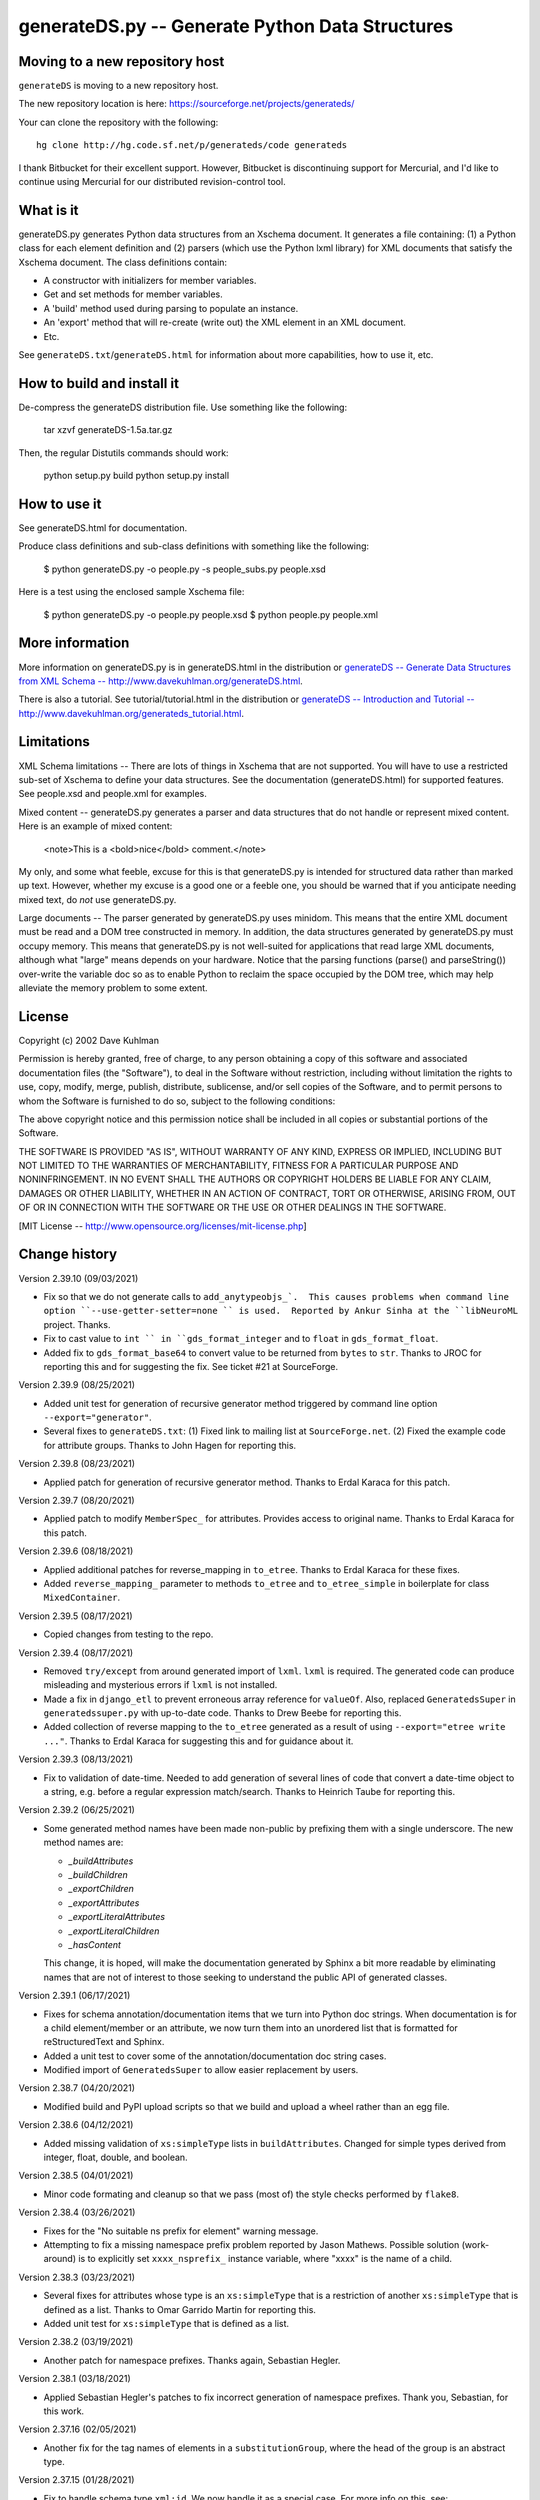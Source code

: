 ================================================
generateDS.py -- Generate Python Data Structures
================================================

-------------------------------
Moving to a new repository host
-------------------------------

``generateDS`` is moving to a new repository host.

The new repository location is here:
https://sourceforge.net/projects/generateds/

Your can clone the repository with the following::

    hg clone http://hg.code.sf.net/p/generateds/code generateds

I thank Bitbucket for their excellent support.  However, Bitbucket
is discontinuing support for Mercurial, and I'd like to continue
using Mercurial for our distributed revision-control tool.


----------
What is it
----------

generateDS.py generates Python data structures from an Xschema
document.  It generates a file containing: (1) a Python class for
each element definition and (2) parsers (which use the Python
lxml library) for XML documents that satisfy the Xschema
document.  The class definitions contain:

- A constructor with initializers for member variables.

- Get and set methods for member variables.

- A 'build' method used during parsing to populate an instance.

- An 'export' method that will re-create (write out) the XML element
  in an XML document.

- Etc.

See ``generateDS.txt``/``generateDS.html`` for information about
more capabilities, how to use it, etc.


---------------------------
How to build and install it
---------------------------

De-compress the generateDS distribution file.  Use something like
the following:
 
    tar xzvf generateDS-1.5a.tar.gz

Then, the regular Distutils commands should work:

    python setup.py build
    python setup.py install


-------------
How to use it
-------------

See generateDS.html for documentation.

Produce class definitions and sub-class definitions with something
like the following:

    $ python generateDS.py -o people.py -s people_subs.py people.xsd

Here is a test using the enclosed sample Xschema file:

    $ python generateDS.py -o people.py people.xsd
    $ python people.py people.xml


----------------
More information
----------------

More information on generateDS.py is in generateDS.html
in the distribution or
`generateDS -- Generate Data Structures from XML Schema --
http://www.davekuhlman.org/generateDS.html
<http://www.davekuhlman.org/generateDS.html>`_.

There is also a tutorial.  See tutorial/tutorial.html
in the distribution or
`generateDS -- Introduction and Tutorial --
http://www.davekuhlman.org/generateds_tutorial.html
<http://www.davekuhlman.org/generateds_tutorial.html>`_.


-----------
Limitations
-----------

XML Schema limitations -- There are lots of things in Xschema that
are not supported.  You will have to use a restricted sub-set of
Xschema to define your data structures.  See the documentation
(generateDS.html) for supported features.  See people.xsd and
people.xml for examples.

Mixed content -- generateDS.py generates a parser and data
structures that do not handle or represent mixed content.  Here is
an example of mixed content:

    <note>This is a <bold>nice</bold> comment.</note>

My only, and some what feeble, excuse for this is that
generateDS.py is intended for structured data rather than marked
up text.  However, whether my excuse is a good one or a feeble
one, you should be warned that if you anticipate needing mixed
text, do *not* use generateDS.py.

Large documents -- The parser generated by generateDS.py uses
minidom.  This means that the entire XML document must be read and
a DOM tree constructed in memory.  In addition, the data
structures generated by generateDS.py must occupy memory.  This
means that generateDS.py is not well-suited for applications that
read large XML documents, although what "large" means depends on
your hardware.  Notice that the parsing functions (parse() and
parseString()) over-write the variable doc so as to enable Python
to reclaim the space occupied by the DOM tree, which may help
alleviate the memory problem to some extent.


-------
License
-------

Copyright (c) 2002 Dave Kuhlman

Permission is hereby granted, free of charge, to any person obtaining
a copy of this software and associated documentation files (the
"Software"), to deal in the Software without restriction, including
without limitation the rights to use, copy, modify, merge, publish,
distribute, sublicense, and/or sell copies of the Software, and to
permit persons to whom the Software is furnished to do so, subject to
the following conditions:

The above copyright notice and this permission notice shall be
included in all copies or substantial portions of the Software.

THE SOFTWARE IS PROVIDED "AS IS", WITHOUT WARRANTY OF ANY KIND,
EXPRESS OR IMPLIED, INCLUDING BUT NOT LIMITED TO THE WARRANTIES OF
MERCHANTABILITY, FITNESS FOR A PARTICULAR PURPOSE AND NONINFRINGEMENT.
IN NO EVENT SHALL THE AUTHORS OR COPYRIGHT HOLDERS BE LIABLE FOR ANY
CLAIM, DAMAGES OR OTHER LIABILITY, WHETHER IN AN ACTION OF CONTRACT,
TORT OR OTHERWISE, ARISING FROM, OUT OF OR IN CONNECTION WITH THE
SOFTWARE OR THE USE OR OTHER DEALINGS IN THE SOFTWARE.

[MIT License -- http://www.opensource.org/licenses/mit-license.php]


--------------
Change history
--------------

Version 2.39.10 (09/03/2021)

- Fix so that we do not generate calls to ``add_anytypeobjs_`.  This
  causes problems when command line option
  ``--use-getter-setter=none `` is used.  Reported by Ankur Sinha at
  the ``libNeuroML`` project.  Thanks.

- Fix to cast value to ``int `` in ``gds_format_integer`` and to
  ``float`` in ``gds_format_float``.

- Added fix to ``gds_format_base64`` to convert value to be returned
  from ``bytes`` to ``str``.  Thanks to JROC for reporting this and
  for suggesting the fix.  See ticket #21 at SourceForge.

Version 2.39.9 (08/25/2021)

- Added unit test for generation of recursive generator method
  triggered by command line option ``--export="generator"``.

- Several fixes to ``generateDS.txt``: (1) Fixed link to mailing
  list at ``SourceForge.net``.  (2) Fixed the example code for
  attribute groups.  Thanks to John Hagen for reporting this.

Version 2.39.8 (08/23/2021)

- Applied patch for generation of recursive generator method.
  Thanks to Erdal Karaca for this patch.

Version 2.39.7 (08/20/2021)

- Applied patch to modify ``MemberSpec_`` for attributes.
  Provides access to original name.
  Thanks to Erdal Karaca for this patch.

Version 2.39.6 (08/18/2021)

- Applied additional patches for reverse_mapping in ``to_etree``.
  Thanks to Erdal Karaca for these fixes.

- Added ``reverse_mapping_`` parameter to methods ``to_etree`` and
  ``to_etree_simple`` in boilerplate for class ``MixedContainer``.

Version 2.39.5 (08/17/2021)

- Copied changes from testing to the repo.

Version 2.39.4 (08/17/2021)

- Removed ``try/except`` from around generated import of ``lxml``.
  ``lxml`` is required.  The generated code can produce misleading
  and mysterious errors if ``lxml`` is not installed.

- Made a fix in ``django_etl`` to prevent erroneous array
  reference for ``valueOf``.  Also, replaced ``GeneratedsSuper`` in
  ``generatedssuper.py`` with up-to-date code.  Thanks to Drew Beebe
  for reporting this.

- Added collection of reverse mapping to the ``to_etree`` generated
  as a result of using ``--export="etree write ..."``.  Thanks to
  Erdal Karaca for suggesting this and for guidance about it.

Version 2.39.3 (08/13/2021)

- Fix to validation of date-time.  Needed to add generation of
  several lines of code that convert a date-time object to a string,
  e.g. before a regular expression match/search.  Thanks to Heinrich
  Taube for reporting this.

Version 2.39.2 (06/25/2021)

- Some generated method names have been made non-public by prefixing
  them with a single underscore.  The new method names are:

  * `_buildAttributes`
  * `_buildChildren`
  * `_exportChildren`
  * `_exportAttributes`
  * `_exportLiteralAttributes`
  * `_exportLiteralChildren`
  * `_hasContent`

  This change, it is hoped, will make the documentation generated by
  Sphinx a bit more readable by eliminating names that are not of
  interest to those seeking to understand the public API of
  generated classes.

Version 2.39.1 (06/17/2021)

- Fixes for schema annotation/documentation items that we turn into
  Python doc strings.  When documentation is for a child
  element/member or an attribute, we now turn them into an unordered
  list that is formatted for reStructuredText and Sphinx.

- Added a unit test to cover some of the annotation/documentation
  doc string cases.

- Modified import of ``GeneratedsSuper`` to allow easier replacement
  by users.

Version 2.38.7 (04/20/2021)

- Modified build and PyPI upload scripts so that we build and upload
  a wheel rather than an egg file.

Version 2.38.6 (04/12/2021)

- Added missing validation of ``xs:simpleType`` lists in
  ``buildAttributes``.  Changed for simple types derived from
  integer, float, double, and boolean.

Version 2.38.5 (04/01/2021)

- Minor code formating and cleanup so that we pass (most of) the
  style checks performed by ``flake8``.

Version 2.38.4 (03/26/2021)

- Fixes for the "No suitable ns prefix for element" warning message.

- Attempting to fix a missing namespace prefix problem reported by
  Jason Mathews.  Possible solution (work-around) is to explicitly
  set ``xxxx_nsprefix_`` instance variable, where "xxxx" is the name
  of a child.

Version 2.38.3 (03/23/2021)

- Several fixes for attributes whose type is an ``xs:simpleType``
  that is a restriction of another ``xs:simpleType`` that is defined
  as a list.  Thanks to Omar Garrido Martin for reporting this.

- Added unit test for ``xs:simpleType`` that is defined as a list.

Version 2.38.2 (03/19/2021)

- Another patch for namespace prefixes.  Thanks again, Sebastian
  Hegler.

Version 2.38.1 (03/18/2021)

- Applied Sebastian Hegler's patches to fix incorrect generation of
  namespace prefixes.  Thank you, Sebastian, for this work.

Version 2.37.16 (02/05/2021)

- Another fix for the tag names of elements in a
  ``substitutionGroup``, where the head of the group is an abstract
  type.

Version 2.37.15 (01/28/2021)

- Fix to handle schema type ``xml:id``.  We now handle it as a
  special case.  For more info on this, see:
  https://www.w3.org/XML/1998/namespace.  Thanks to Stefan de Konink
  for reporting this.

Version 2.37.14 (01/27/2021)

- Fix to generation of the code that passes in the tag name during
  export -- Need to avoid passing in name when child is member of a
  ``substitutionGroup``.  Thanks to Jason Mathews for reporting this
  and for providing guidance on a solution.

Version 2.37.13 (01/16/2021)

- Fix to generation of export attribute that is defined as an
  ``xs:simpleType`` with base type ``xs:dateTime`` so that we select
  on the base type.  Thanks to Shane Rigby for reporting this.

Version 2.37.12 (01/14/2021)

- Added utility to convert XML to a "canonical" JSON.  See
  ``utils/xml_to_json.py``.

- Added utility to convert "canonical" JSON to XML.  See
  ``utils/json_to_xml.py``.

- Fix to handle the case where the name of a child element is the
  same as the name of the element/class it is in.  Now, we look up
  the class in globals (``globals()``) instead of locally.  Thanks
  to Peter Henry for reporting this.

Version 2.37.11 (12/21/2020)

- Fix to abstract types.  When a child is declared with a type that
  is an abstract complexType, then, during export, the tag name of
  the exported child element should be the name declared in the
  parent.

Version 2.37.10 (12/14/2020)

- Merged new feature for custom imports -- Enable user to specify a
  file containing import templates to be inserted into the generated
  module.  Thanks to Björn Freise for implementing this
  feature and providing the patch.

- Merged reworking of generation of code for validating simpleType.
  Thanks to Björn Freise for this work.

Version 2.37.9 (12/10/2020)

- Fix to validation error -- "NoneType object is not callable".
  Thanks to Jason Mathews for the report.

- Fix to erroneous spelling of "valuess".

Version 2.37.8 (12/08/2020)

- Fixed uninitialized variable used during validation method
  generation.  Thanks to Jason Mathews for catching this.

- Modified ``gds_format_double`` method in boiler plate so that it
  uses "%s" string format specification.  Again, thanks to Jason.

Version 2.37.7 (12/07/2020)

- Add data type conversion to ``gds_format_xxxx_list`` for integer,
  float, decimal, double, and boolean.  Thanks to Jason Mathews for
  this fix.

- Adding generation and calls to validation methods for
  ``xs:complexType`` that contains ``xs:simpleContent``.

Version 2.37.6 (12/01/2020)

- Fix to ``process_includes.py`` -- The import/include schema
  location resolocation function was not checking for prefix
  "https:" (in addition to "http:", etc.).

- Applied patches to ``process_includes.py`` from Sebastian Hegler:
  improved renaming of types.  Thanks to Sebastian for these fixes.

- A small fix to ``process_includes.py`` so that it successfully
  finds ``xs:simpleType`` when needed to create ``xs:complexType``
  containing ``xs:simpleContent`` for top-level ``xs:element``.

Version 2.37.5 (11/25/2020)

- Fix to case where ``maxOccurs`` is defined both in an
  ``xs:choice`` and a child ``xs:element``.  If the ``maxOccurs`` in
  the child is greater than 1, it should override that in the
  ``xs:choice``.  Thanks to Jason Mathews for reporting this, for
  suggesting a solution, and for providing test files.

Version 2.37.4 (11/23/2020)

- Fixed another "maxLoop exceeded" problem.  An
  ``xs:extension/base`` reference was not being renamed to a new
  unique name.  Thanks to Bryce Beagle for reporting this and for
  providing a schema (test case).
- One more fix for ModuleNotFoundError``, this one because
  ``ModuleNotFoundError`` seems not to have been added until
  Pthon 3.6.  Thanks again to Jan Orel for the report.

Version 2.37.3 (11/19/2020)

- Fixed ``ModuleNotFound/ImportError`` for Python 2.  Thanks to
  Jan Orel for reporting this.

Version 2.37.2 (11/17/2020)

- Modified validation check for ``xs:hexBinary``.  A length of N
  implies N * 2 characters.  Modified checks generated for
  ``length``, ``minInclusive``, ``maxInclusive``, ``minExclusive``,
  ``maxExclusive``, ``minLength``, and ``maxLength``.  Thanks to
  Björn Freise for catching and reporting this.

- Fix for generation of validation method for ``Decimal`` types.
  Added "decimal_." prefix to "Decimal".  Thanks again to
  Björn Freise for reporting this.

Version 2.37.1 (11/13/2020)

- Added command line option ``--import-path="abc"``.  This enables
  us to generate relative import statements.  Default value is "".
  A possible use case is where the generated module is to be
  installed inside a package hierarchy and it is desired that the
  generated module import files (only) from a specific location
  within that package hierarchy of packages.

- Added unit test for relative import and ``--import-path``.

- Changed ``try/except`` statements in the generated code from using
  ``except ImportError`` to ``except ModuleNotFoundError`` which is
  a more specific test of whether the module can be imported.  This
  avoids hiding other kinds of errors that can occur during import.

Version 2.36.6 (11/03/2020)

- Another fix for generation of ``xs:complexType`` containing
  ``xs:simpleContent``.  This fix avoids duplicate top-level names
  and fixes up references to them.

Version 2.36.5 (10/27/2020)

- When a top-level element declaration has as its type a
  ``xs:simpleType``, we do not have a ``xs:complexType`` from which
  we can generate a Python class.  So, with this fix,
  ``process_includes.py`` generates an ``xs:complexType`` containing
  ``xs:simpleContent`` from which we can generate a Python Class.
  Thanks to Sebastian Hegler for reporting this.

Version 2.36.4 (10/21/2020)

- Added fix to make command line option "--cleanup-name-list" more
  user friendly by stripping off extra quotes.  Thanks to Sebastian
  Hegler for this patch.

- Added fix to more correctly convert Enum names that contain
  special characters.  Also includes some code clean-up.  Thanks
  again to Sebastian for this.

Version 2.36.3 (10/20/2020)

- Applied patch that adds "https:" to the check for when to retrieve
  file from the Internet rather than the file system.  Also added
  this check for "http|https|ftp" in ``gds_collect_namespace_mappings.py``.
  Thanks to Sebastian Hegler for this fix.

- Added file ``utils/validate.py`` -- Uses Lxml to validate a XML
  instance doc against an XML schema.  It's intended as a helpful
  utility that can be used instead of ``xmllint`` for validation.

Version 2.36.2 (09/01/2020)

- A fix to the ``nsmap`` fix-up in
  ``gds_collect_namespace_mappings.py``.
  Also made this fix in ``process_includes.py``.

- Added call to ``cleanupName`` in
  ``gds_collect_namespace_mappings.py`` so that the
  names in the mapping will match generated class names.
  Changed name of generated mapping/dict from
  ``NamespaceToDefMappings`` to ``NamespaceToDefMappings_``.

Version 2.36.1 (08/28/2020)

- Added ``gds_collect_namespace_mappings.py``.  Also added generation
  of the namespace mapping to the generated module.

- Fix to the `raise_anon_complextypes` in `process_includes.py` so
  that `xpath` search would work when XML schema namespace is the
  default (rather than "xs" or "xsd").  Thanks to Siva Prabhakaran
  for providing the test files that enabled diagnosing and fixing
  this bug.

Version 2.35.27 (08/25/2020)

- Applied patch from Sebastian Dransfeld to fix resolution of
  ``simpleType``.  Call ``resolveBaseTypeForSimpleType`` instead of
  plain lookup in ``SimpleTypeDict``.  Thank you Sebastian.

- Added ``./utils/collect_children*``.  The ``collect_children``
  function in ``collect_children.py`` can be used to create a list of
  the children of an instance of a generated class.  Thanks to
  Sebastian Dransfeld for inspiration on this.

- Fixes to generation of the ``__all__`` global variable to add
  missing items.

Version 2.35.26 (08/19/2020)

- Added "range" and "set" to the ``NameTable`` so that definitions
  (e.g. ``complexType``) named "range" and "set" will be renamed to
  "range_" and "set_".

Version 2.35.25 (08/17/2020)

- Fixed endless recursion error that occurs when you use a schema
  that contains group definitions with circular references.  For
  example, group A references group B that references group A.
  Thanks to Siva Prabhakaran for reporting this and for providing a
  schema that enabled me to reproduce the error.

- Fixed error that occurs when we do an xpath search with a schema
  that uses xmlns="http://www.w3.org/2001/XMLSchema" as the default
  namespace.  We want the namespaces for the xpath to include the
  "xs:" prefix.

Version 2.35.24 (06/09/2020)

- Fix to avoid an exception that occurs when there are annotations
  on enumerations in an anonymous ``simpleType`` that defines an
  attribute.  Thanks to Martin Yeo for reporting this.

- Anonymous ``simpleType`` that defines an attribute were not
  generating an Enum class, validators, etc.  With this fix, those
  anonymous types are now raised to the top level and given names
  similarly to the way that anonymous complex types and simple types
  that define elements.

Version 2.35.23 (05/21/2020)

- Fix to generation of ``hasContent_`` method for child elements
  that are defined with ``xs:simpleContent``.  We were erroneously
  generating a string value without quotes.  Now we check for
  ``None``.

Version 2.35.22 (05/11/2020)

- Modified generation of ``Enum`` classes so that they now inherit
  ``str`` as a mixin.  Thanks to Konstantin Baierer for this
  suggestion and for guidance.

- Added "# noqa:" comments telling ``flake8`` to ignore warnings on
  specific lines.  *But*, we do not want to add that annotation on
  the boiler plate code that is written to generated modules.

- Fixes to ``MANIFEST.in`` so that needed files would be included in
  compressed tar file, in particular for unit tests.

- Changed from use of ``gzip`` to ``bzip2`` for creating compressed
  tar file.  See file ``build_dist``.

Version 2.35.21 (04/23/2020)

- Fixes to `gds_format_decimal` and `gds_format_decimal_list` so
  that significant zeroes are preserved and unneeded ones are
  trimmed.  Thanks to Bram Bourgoignie for reporting this and for
  guidance in fixing it.

- Added unit test for `gds_format_decimal` and
  `gds_format_decimal_list`.

Version 2.35.20 (04/21/2020)

- Bumped version because PyPI will not let me upload updated version
  with the same name.

Version 2.35.19 (04/21/2020)

- Fix to generation of the `hasContent_` method so that it checks
  both containers `self.valueOf_` and `self.content_`.
  `self.valueOf_` only contains character content.  But, we could
  have a `mixed` content element in an XML instance document or
  constructed programatically that contains only markup and no text.

- Enhancement to capture and export namespace prefixes `xml:` and
  `xlink:` when used on attribute names.

Version 2.35.18 (04/13/2020)

- Eliminated exception caused when an ``xs:simpleType`` has base
  types and those have ``xs:union``, which I suppose can have base
  ``xs:simpleType`` with an ``xs:union`` etc.  Too complicated.  For
  now, we just ignore it and do not generate a validator.

Version 2.35.17 (03/13/2020)

- Modifications to generation of ``to_etree`` methods so that the
  ``nsmap`` can be passed in.  Also, modified the ``parseEtree``
  function so that ``nsmap`` can be passed as an argument.  Thanks
  to Yudi (rv) for this suggestion and for mapping out how to do it.

- Also changed the signature of the ``to_etree`` methods in the
  superclass so that they accept ``mapping_`` and ``nsmap_``
  arguments, even those they are not used.  That prevents errors
  when they are called, and we don't have to figure out when to pass
  in those arguments and when not.

Version 2.35.16 (03/12/2020)

- Fix to export of ``anytypeobj``.  Must export raw XML content only
  when ``exportChildren`` is *not* called from a subclass.  Thanks
  to Pieter De Rycke for reporting this and for providing a schema
  and XML instance document to test against.

Version 2.35.15 (02/28/2020)

- Another fix for the original type name.  Thank you Petr Matyas.

Version 2.35.14 (02/20/2020)

- Fix to export ``to_etree``.  Decimal type was not calling
  ``gds_format_decimal``.  Also, changed ``gds_format_decimal`` so
  that it formats as a string type and not as a float.

Version 2.35.13 (02/10/2020)

- Another fix to the infinite loop caused by using an absolute path.
  Thanks again to Bryce Beagle for reporting this.

Version 2.35.12 (02/07/2020)

- Using an absolute path to the schema file can cause
  ``process_includes.py`` to go into an infinite loop.  Added call
  to ``os.path.relpath(schema_path)`` to convert to a relative path.

Version 2.35.11 (01/30/2020)

- Another fix for the infinite loop while searching for base type in
  ``find_simple_type_base``.  This time caused to failed look-up in
  ``SimpleTypeDict`` when an imported schema used a different
  Xschema prefix than the importing one ("xs:" vs empty/default).
  Also a fix so that ``determinePythonType`` would find and validate
  the simple base type.  And, limited the max times in that loop.
  Thanks to Kilian for reporting this in issue 28.

Version 2.35.10 (01/22/2020)

- Fixed search for base type in ``find_simple_type_base`` while generating validator methods.
  The definition was an ``xs:simpleType`` definition that contained
  a ``xs:union`` instead of an ``xs:restricction``, causing an
  infinite loop.  This fix prevents the endless loop, but does not
  handle the ``xs:union``, i.e. it does not generate tests for all
  of the types in the union.

Version 2.35.9 (01/17/2020)

- Merged pull request -- Use mapped name instead of name.  Thank you
  Jonas Kahler.

Version 2.35.8 (01/02/2020)

- A fix to prevent the cardinality check in the generated
  ``validate_`` method when the item is in an ``xs:choice``.

Version 2.35.7 (11/27/2019)

- Merged Buğra's pull request -- Add missing members to slots for
  advanced scenarios.

Version 2.35.6 (11/26/2019)

- Added support for ``xsd:choice`` to generation of ``validate_``
  method.  Now, we do not perform cardinality checks on members of a
  choice group.

Version 2.35.5 (11/22/2019)

- More validation fixes.

Version 2.35.4 (11/19/2019)

- Fix to ``validate_`` method -- Perform cardinality check on
  complex type children even when not recursive.

- Cardinality check in ``validate_`` method for children in choice
  group is not correct.  Generate commented-out cardinality check
  until we figure it out.

Version 2.35.3 (11/19/2019)

- Improvements to support for ``__slots__`` class variable.

Version 2.35.2 (11/18/2019)

- Added additional test for ``--enable-slots`` but without
  ``--disable-xml``.

Version 2.35.1 (11/18/2019)

- New feature -- Merged contributed work by Buğra Gedit that enables
  ``generateDS.py`` to generate classes (for complex types) that
  uses ``__slots__``.  This will reduce space occupied by instances
  and will likely result in improved speed.  Thank you Buğra.

Version 2.34.2 (11/17/2019)

- More fixes to generation of method ``validate_``.  Handle lists of
  children.  Fixed indentation errors.

Version 2.34.1 (11/14/2019)

- More fixes to validation.

- Added checks for required items and cardinality of items that are
  lists.

- Added ability to produce a Python generator function that walks
  the tree and produces each (complex type) object in the tree.
  To add this method to the code generated for each complex type in
  the output module, add "generator" to the "--export" command line
  option.  For example::

       --export="write generator"

Version 2.33.19 (11/11/2019)

- Changed definition of ``gds_validate_integer`` and
  ``gds_validate_double`` to make them consistent with
  ``gds_validate_float``.

- Changes to the generation of the ``validate_`` methods so that
  they now include code that calls ``gds_validate_xxxx`` to validate
  built-in Xschema simple types as well as those defined in the
  schema.

- Various fixes to other validation methods in ``GeneratedsSuper``.

- Fixes to the generation of ``import`` statements when using the
  "--one-file-per-xsd" command line option.

Version 2.33.18 (11/04/2019)

- Fixes to ``sqlalchemy_etl``.  The file ``generatedssuper.py`` was
  out of sync with the boiler-plate version in ``generateDS.py``.
  Copied updates into that file (``sqlalchemy_etl/generatedssuper.py``).
  Thanks to Michael Alaly for reporting this.

- Fixed error that occurs with command line option
  ``--one-file-per-xsd`` and ``--export="validate"``.

- Fixed error that occurs when simple base type is None.  Thanks to 
  Ľubomír Kučera for reporting this.

Version 2.33.17 (11/01/2019)

- Fix to warning messages for simple type validation so that when
  line number is unknown, the line number is omitted rather than
  printing "undefined".

Version 2.33.16 (10/30/2019)

- Modified boiler-plate of ``__eq__`` method in ``GeneratedsSuper``.
  A set object is not hashable.  Caused exception.  Replaced with
  list.

Version 2.33.15 (10/28/2019)

- Fix to ``django``, ``django_etl``, and ``sqlalchemy_etl``.
  Replaced platform specific path separator with platform
  independent use of ``os.path.join``.  Switched to use of args as a
  string rather than a list/tuple and added ``shell=True`` for
  ``Popen.

Version 2.33.14 (10/21/2019)

- Fix to generation of ``validate_`` method so that children defined
  as simple types with ``maxOccurs="unbounded"`` will iterate over
  those children and call the relevant validate method on each one
  (i.e. in a ``for`` loop).

- Fix to function ``makeFile`` in ``generateDS.py`` so that, for
  Python 3 only, it opens/creates the file object with
  ``encoding="utf-8"``.

- Function to generate the ``validate_`` method in each complex type
  class was not being called when command line option
  "--disable-xml" was used.  Moved call to ``generateValidatorMethods``
  outside the ``if not XmlDisabled:`` statement.

- Modified the ``__eq__`` method that is included in the common
  superclass (``GeneratedsSuper``) so as to prevent a possible
  endless recursion through parent.  Also modified the ``__eq__``
  method so that the ``gds_collector_`` member is excluded from the
  test for equality.

Version 2.33.13 (10/14/2019)

- Add IDREF to list of string types so as to prevent it from being
  handled as a complex child.  Note, however that it may be that
  using IDREF to define a child is not even correct usage in a
  schema.  But, when it is used that way, this fix will prevent
  generation of code with undefined references (classes).

Version 2.33.12 (10/09/2019)

- Added ability to generate code so that, during the build phase,
  each instance of classes that represent ``xs:complexType`` objects
  will be given an instance variable ``self.gds_elementtree_node_``
  that is the ``ElementTree`` node.  Users can then add code that,
  e.g., prints ``self.gds_elementtree_node_.sourceline``.

- Added ability to generate code in which the simple type validation
  methods include the source line number of the containing node in
  validation warning messages.

- Fixed bug that occurs when an element as both a child and an
  attribute that have the same name.  We were creating a new
  ``XschemaAttribute`` object with a new name, but were not copying
  the other values in that old object.  So, for example, the data
  type of the attribute was forgotten.  Now, we copy the internal
  values into the new ``XschemaAttribute``.

Version 2.33.11 (10/02/2019)

- Added ability to generate a validate method ("obj.validate_") in
  each complex type class using the "--export" command line option
  (for example, --export="write validate").

Version 2.33.10 (10/01/2019)

- Modification to generated validator methods so that they return
  True or False: True means no validator warning messages issued;
  False means that there was at least one validator error and a
  message was issued.

Version 2.33.9 (09/30/2019)

- Fixes for simple type validation -- Removed use of the Python
  ``warnings`` module.  Added a "collector" class to generated
  modules.  Validation messages are added to this collector.  After
  parsing and building, these messages can be optionally written to
  stderr.  The generated parse functions (``parse``, ``parseEtree``,
  etc.) do this.  The collector class can be optionally replaced by
  an imported module.

Version 2.33.8 (09/26/2019)

- Fix to generation of ``Enum`` classes.  Added backslash escape to
  single quotes in enumeration values.  Thanks to Shane Rigby for
  catching and reporting this.

Version 2.33.7 (09/22/2019)

- Added ``xs:NCName`` and ``xs:QName`` to list of string types so
  that we treat them as strings.  Thanks to David Milner for
  catching and reporting this.

Version 2.33.6 (09/20/2019)

- Modified the type check in generated simple type validation
  methods so that we exit immediately if the test fails.

- Modification to generated simple type validation methods for
  enumeration restrictions: (1) converted items in the enumation to
  the target type; (2) generated simpler inclusion test using the
  Python ``in`` operator.

Version 2.33.5 (09/19/2019)

- Patch to handling of CDATA.  Thanks to huynhlv_54 for this fix.
  See his pull request at Bitbucket.  

- Modified definition of regular expression ``PRESERVE_CDATA_TAGS_PAT``
  (added flag ``re_.DOTALL``) so that it will capture CDATA
  containing a new line.

- Another fix to generation of simple type validation methods.  This
  one enables us to handle simple types whose name includes a name
  space prefix.

Version 2.33.4 (09/17/2019)

- Added type test to generated simple type validation methods.

Version 2.33.3 (09/13/2019)

- Fix to validation test on ``simpleType`` restriction
  ``totalDigits``.  Thanks to Buğra Gedik for catching this.

- Fix to parsing of simple types that are restrictions on float and
  decimal when they are used as attributes.  We need to convert them
  to Python numeric types.

- Fixed capture (build) of float types so that they use
  gds_parse_float.

- Fixed capture (build) of integer types so that they use
  gds_parse_integer.

- Fixes so that binary strings ("b'xxx'") are not displayed in
  validation warning messages.

Version 2.33.2 (09/04/2019)

- Added default hash method (__hash__) from class ``object``.
  Thanks to Mustafa Şenol Coşar and Henrique Andrade for guidance
  with this.

- When run under Python 3, ``generateDS.py`` was generating binary
  strings in MemberSpec.  Changed to produce plain strings.  Thanks
  again to Mustafa and Henrique.

- Validator methods generated by gDS caused an exception under
  Python 2 when the string being checked contained a non-ascii
  character.  The generated code contained an unnecessary cast
  (``str(xxx)``).  Removed the cast.  Thanks again to Mustafa for
  reporting and helping with this.

Version 2.33.1 (07/08/2019)

- Fix so that, for command line option ``--disable-xml``, we also
  disable the use of ``etree_`` in ``GeneratedsSuper.gds_build_any``.
  Thanks to Mustafa Şenol Coşar for identifying this issue.

Version 2.33.0 (06/28/2019)

- Added feature -- Capture the prefix of each element on input
  (during build), then use that during export.  There is an API to
  get and set the name space and prefix in instances of the
  generated classes: ``get_ns_prefix_``, ``set_ns_prefix_``,
  and for members (``XXX_nsprefix_``).

- Added feature -- Before export, the ``parse`` function scans the
  lxml XML element tree and creates all needed NS prefix definitions
  for export at the top level.  There is also a function (which is
  called by ``parse``) that collects all the name space prefixes and
  their definitions (URIs).

- Fix -- Added ``.encode('utf-8')`` for generation of Enum classes
  in order to prevent an exception when running under Python 2.

- Added programming language classifiers (Python 2 and 3) to
  ``setup.py``.  Thanks to Mustafa Şenol Coşar for this suggestion.

Version 2.32.1 (06/16/2019)

- Fix to ``generateToEtreeAttributes`` (generate export to_etree
  attributes) -- For simple types, we need to key on the base type
  so that for restrictions on simple types give us ``xs:integer``,
  ``xs:float``, etc.  Thanks to Van Huynh Le for reporting this and
  providing a test case.

Version 2.32.0 (05/23/2019)

- Added support for ETL/ELT (extract transform load) to SQLAlchemy
  database.  This support is experimental and is work in progress.
  With this support, you can (1) generate models for SQLAlchemy and
  (2) load data from an XML instance doc into your database using
  the ``exportSQLAlchemy`` methods generated by ``generateDS.py``.
  Note that you must run ``generateDS.py`` with command line option
  ``--export="write sqlalchemy"`` in order to generate the
  SQLAlchemy export methods.  For more information see
  ``./sqlalchemy_etl/README.txt``.

- There is an alternative implementation of support for SQLAlchemy.
  You can find that implementation in
  ``./sqlalchemy_etl_alternative``.

Version 2.31.4 (05/17/2019)

- Fixed (or maybe added an implementation of) the processing for
  ``xs:any``.  Now, for elements defined as type ``xs:any``,  we
  save an internal representation that is the Etree node/element
  converted with to a string.  We use
  ``etree_.tostring(node, encoding='unicode')`` to perform this
  conversion.  Then, during export, we write out this string as is.
  If the user wants to write code that manipulates the internal
  (string) representation of the node, then the user can use
  ``etree_.fromstring(self.anytypeobjs_)`` in order to produce an
  Etree Element, then use the Etree Element API to access and
  manipulate parts of the Element.

- Added ``vim`` mode line to ``generateDS.py`` and
  ``process_includes.py.``

- Changed generation of validator methods (``validate_xxx``)
  for simple types ``gYear`` and ``gYearMonth``.  We now use string
  comparison.  The old generate code was causing an exception when
  executed.  Thanks to Andrii Iudin for alerting me about this
  issue.

- Fixed several errors that occurred when ``--no-process-includes``
  option caused skipping of calling ``process_includes.py`` and,
  therefore, we do not return several values that are used later
  (for example, the Lxml element tree).

Version 2.31.3 (05/03/2019)

- A possible global (top-level) type definition caused a conflict.
  Use the type name, not the child/member name.

- Recursive (transitive?) ``substitutionGroup`` caused the wrong
  member name to be used in the ``build`` method.  Fixed so that it
  used the member name (instance variable name) for the
  ``substitutionGroup``.  Thanks to Paul Vajda for reporting this
  and for providing a detailed description and for helping to track
  down this problem and the one above.

Version 2.31.2 (04/25/2019)

- Fix to handling of ``nsmap`` in ``process_includes.py``.  Thanks
  to Jan Orel for reporting this problem and providing a hint on how
  to solve it.

Version 2.31.1 (04/22/2019)

- Modified the processing done in ``process_includes.py`` so that
  when there are definitions in different name spaces that have the
  same unqualified name, we rename some of them.  This enables us to
  generate separate classes for definitions (e.g.
  ``xs:complexType``) that have the same unqualified name but
  different qualified names.

- Added generation of a dictionary (``RenameMappings_``) in the
  generated module that maps qualified names to the renamed
  unqualified names.

- Comments: The above changes should enable uses to deal with
  schemas that have duplicate unqualified names that are actually
  unique qualified names (same name, different namespace).  It's not
  an elegant solution, but hopefully enables us to handle schemas
  (containing duplicate names) that we could not before.  For
  schemas that do *not* have duplicate unqualified names, behavior
  should be unchanged.

- Fix to generation of enums from xs:simpleType -- Make sure that
  labels are unique within a single enum.

Version 2.30.24 (04/02/2019)

- Merged Marco Trevisan's enhancement to handle unicode blocknames.
  See https://bitbucket.org/dkuhlman/generateds/pull-requests/56 and
  https://www.w3.org/TR/xsd-unicode-blocknames.  Thanks Marco.

Version 2.30.23 (04/01/2019)

- Added Marco Trevisan's changes to improve enums and to add
  doc strings for enums.  See:
  https://bitbucket.org/dkuhlman/generateds/pull-requests/57.
  Thank you Marco.

- When running under Python 3, replaced use of ``imp`` module, which
  is deprecated in Python 3, with ``importlib``.  Note that the
  ``-u`` and ``--user-methods`` command line option now take a path
  and file name rather than a dotted module.

Version 2.30.22 (03/20/2019)

- Added ignored file list.

- Fixed Travis tests execution.

- Migrated tests to pytest.

- Deterministic rendering of dicts; strings without u'' prefix.

Thanks to Daniele Esposti for these improvements.

Running the unit tests in the ``tests/`` directory now requires
``pytest`` (``py.test``).  You can run the unit tests by going to
the ``tests`` directory and running ``$ pytest``.

Version 2.30.21 (03/18/2019)

- Modifications to use the ``requests`` package instead of plain
  urrlib.  Doing so will: (1) simplify the loading of resources from
  the network and (2) automatically send all the necessary headers.
  Thanks to Daniele Esposti for this fix.  Note that this makes
  installation of the ``requests`` module a requirement for running
  ``generateDS.py``.

Version 2.30.20 (03/18/2019)

- Fix to regular expression patterns generated for validators.
  Thanks to Raphaël Valyi for this fix.

Version 2.30.19 (03/07/2019)

- Modifications so that during export, the gds_format_xxx,
  gds_parse_xxx, and gds_validate_xxx methods in class
  ``GeneratedsSuper`` in either the generated superclass module or
  in module ``generatedssuper``, if that can be imported at
  run-time, are called.  That enables the user to provide a special,
  customized version of that module, which when importable can
  provide custom formatting during export.  A customized version of
  that module can be created by copying class ``GeneratedsSuper``
  and some required imports, function definitions, etc. from a
  generated superclass module.  Thanks to Gérard Yin for focusing me
  on this issue.

Version 2.30.18 (03/04/2019)

- Fixed export of attributes so that they are not omitted when
  use="required".  Thanks to Andrii Iudin for reporting this and
  providing a test case.

Version 2.30.17 (03/04/2019)

- Merged Raphaël's fix to improve capture of annotations.  Thanks,
  Raphaël.

Version 2.30.16 (03/04/2019)

- Merged Raphaël's fix in ``process_includes.py``.

Version 2.30.15 (02/25/2019)

- Fixed error that occurs when one schema includes another (with
  `xs:include`) and the included schema docs use a difference
  namespace prefix for the XML schema namespace than the main schema
  doc.  For example, one uses "xs:" and the other uses "xsd:".
- Merged fix to `process_includes.py` that copies and preserves
  annotations in `raise_anon_complestypes`.  Thanks to Raphaël Valyi
  for this fix.

Version 2.30.14 (02/12/2019)

- Bugfix: Avoid the TypeError which was caused if infile is a file
  object or BytesIO object.  Thank you, Andreas Brodtkor.

Version 2.30.13 (01/28/2019)

- Fix to order of arguments generated for call to superclass
  `exportChildren` method.  Thank you to Edwin Matthijssen for
  identifying and reporting this.
- Added generation of `set_xxxx_with_type` for children that are
  extensions and abstract and cardinality of zero or one.  Again,
  thanks to Edwin for describing this need and for his guidance
  with implementing it..
- Removed duplicate generation of `add_xxxx` method.
- Fix to generation of "xsi:type" attributes.  Added use of table
  `GenerateDSNamespaceTypePrefixes` from module
  `generatedsnamespaces.py` to specify the namespace prefix on a
  per type basis.
- Added ability to specify the namespace prefix for types that are
  extensions of (derived from) an abstract type and that are
  specified on export with the "xsi:type" attribute.

Version 2.30.12 (01/14/2019)

- Merged pull request that fixed the `parsexml_` generated function
  so that it now handles paths that are consistent with `pathlib`
  objects in addition to paths represented as strings.  Thanks to
  Chris Barnes for this fix.

Version 2.30.11 (12/19/2018)

- Fixes to export of `namespacedef_` so that exporting does not
  repeat the namespace prefix definition in nested elements.

Version 2.30.10 (11/30/2018)

- Fixes to logging.  Pass arguments to logging methods, instead of
  formatting before the call so the formatting will not be done
  unnecessarily.  Thanks to Mustafa Şenol Coşar for these fixes.

Version 2.30.9 (11/29/2018)

- Fix imported module is generated more than once.  Thank you
  Mustafa Senol Cosar for this fix.

Version 2.30.8 (11/14/2018)

- Added unit tests for enum import.  Thanks to Mustafa Şenol Coşar
  for adding these tests.
- Fix to generation of ``externalImports`` so that the generated
  import statements will be in a consistent, predictable order.
- Converted ``tests/EnumImport/test_generated_code.py`` to use the
  Python unit test framework.

Version 2.30.7 (11/12/2018)

- Applied patch with fix for subclass suffix "Sub".  Thanks to
  Lucius for this fix.
- Fixed lines in ``generateDS.py`` that were too long and exceeded
  the style guide recommendation (PEP 8).

Version 2.30.6 (11/09/2018)

- Merged additional namespace prefixes from François.
- Fixed one corner case with the new namespace prefix changes -- For
  mixed content (character content containing mark-up) the
  parameters in the call and definition of method ``export`` in
  class ``MixedContainer`` were out of sync.
- Question: Is it possible that we need an additional change to pass
  namespace prefixes and their definitions through mixed content and
  into complex content that it might contain?
- Added an additional unit test for the namespace prefix changes.
  See the ``ipo`` unit test.  Thanks again to François Guimond for
  help with this.

Version 2.30.5 (11/07/2018)

- Merged namespace prefix changes for export functions from François
  Guimond.  Thank you François.

Version 2.30.4 (11/06/2018)

- Another patch from Mustafa for enums.  Thanks Mustafa.

- A fix from François Guimond for passing namespaceprefix_ to
  ``self.exportChildren``.  Thanks François.

Version 2.30.3 (11/05/2018)

- Merged Mustafa Coşar's fix for enums.  Thank you Mustafa.

- Added several files in the ``test/`` directory to the repo.

Version 2.30.2 (11/01/2018)

- When dealing with a derived type, generate "set_xxx" and "add_xxx"
  methods that automatically set ``original_tagname_`` and
  ``extensiontype_``, so that when exported ``xsi:type`` is used to
  specify the type.  Thanks to Edwin Matthijssen for working with me
  on this.

Version 2.30.1 (10/18/2018)

- New feature -- Each generated data binding class has a new
  instance variable: ``parent_object_``.  It is automatically set to
  reference the parent (i.e. container) of this object.  Thanks to
  Florian de Boissieu for suggesting this enhancement.
- Added a comment to ``generateDS.py`` to help with customizing the
  code generated in getters and setters.  You can search
  ``generateDS.py`` for "add custom code here" and then add custom
  code there.  This is not a terribly convenient way for a user to
  add custom code, so if someone finds a need to use it, please
  contact me and we'll try to find a better way.

Version 2.29.25 (10/05/2018)

- Added a section to the documentation (generateDS.txt) for types
  derived by extension, i.e. types that use the xsi:type attribute
  in the XML instance document.  Thanks to Justin McManus for
  motivating me to learn about this and for providing guidance and
  pointers along the way.
- Added a unit test for types derived by extension.
- Converted unit tests so that we can use Python 3 not Python 2.
- Changes in ``generateDS.py`` so that it uses the ``six``
  compatibility library to handle the ``urllib`` name changes
  between Python 2 and 3.

Version 2.29.24 (08/27/2018)

- Changed name of parameter in the export method from "namespace_"
  to "namespaceprefix_" in an attempt to reduce confusion about its
  use.  It's value, if it has one, should be something like "abc:".
  Thanks to Bernd Zimmermann for his advice and encouragement on
  this.

Version 2.29.23 (08/16/2018)

- Added new command line option "--create-mandatory-children".  If a
  child is defined with minOccurs="1" and maxOccurs="1" and the
  child is xs:complexType and the child is not defined with
  xs:simpleContent, then in the element's constructor generate code
  that automatically creates an instance of the child.  Thanks to
  Vincent Helfre for analyzing this issue and providing guidance
  toward a solution.

Version 2.29.22 (08/03/2018)

- Fixed exception that occurs when (1) an xs:complexType is defined
  with an attribute and a child that have the same name and (2) the
  "-a" command line flag is used to specify a schema namespace
  prefix other than the default (e.g. generateDS.py -a "xsd:" ...).
  Thanks to Daniel Ramirez for tracking down and analyzing this
  issue.

Version 2.29.21 (08/02/2018)

- Fix to use of simpleType name.  Needed to do cleanupName() on the
  class name.  Thanks to Daniel Ramirez for reporting this and for
  suggesting a fix.

Version 2.29.20 (07/30/2018)

- Fix to generation of regular expression used to validate a
  simpleType.  Before this fix, we were replacing "|" with "$|^" to
  implement alternatives in a test.  By removing that replacement,
  we leave it up to the author of the schema to encode that test of
  alternatives into the regular expression.  Thanks to Bernd
  Zimmermann for reporting this issue.
- Fixes to formatting of xs:dateTime.  Thanks to Tim Hulst for this
  fix.

Version 2.29.19 (07/20/2018)

- Merged pull request that makes generated enums for each simpleType
  uppercase.  Thanks to Mustafa Şenol Coşar for this enhancement.
- Added new command line option "--mixed-case-enums" to control
  whether simpleType enums are changed to upper case.  The default
  is True.

Version 2.29.18 (07/19/2018)

- Fixes to the example code underneath `Demos/`.  Thanks to Witold
  Jarzynka for reporting this.

Version 2.29.17 (07/11/2018)

- Merged pull request that generates enum classes for each simpleType.
  Thanks to Mustafa Şenol Coşar for this enhancement.
- Fix to generatedssuper.py -- (1) Added `on_delete` to Django
  ForeignKey declarations.  (2) Added relative import (dot) to
  generated admin.py.

Version 2.29.16 (06/21/2018)

- Added dependencies to ``setup.py``.  Thanks to Laszlo for this
  suggestion.
- Fixes to specifying character encodings.  We now read XML schema
  files in binary mode.  (2) We now use the value of
  --external-encoding only when a generated module is run under
  Python 2 (not Python 3); we use it to encode the XML instance
  document; if --external-encoding was not used, then we use
  "utf-8" to encode exported XML.  Thanks to Laszlo for his
  guidance on this.

Version 2.29.15 (05/16/2018)

- Fixed issue related to use of command line flag
  --preserve-cdata-tags: when the generated regex pattern was not
  matched (returned None), created an exception.  Added a test for
  None.  Also, required conversion of bytes to str before the
  pattern match for Python 3.  Thanks to Lavanya Poondru for
  reporting this and helping with a fix.

Version 2.29.14 (05/08/2018)

- Fixes to logging in generateDS.py -- (1) Setup logging only when
  running as script.  (2) Use named logger instead of root one.
  Thanks to Andrei Fokau for this fix.

Version 2.29.13 (05/08/2018)

- Merged PR from Andrei Fokau.  Fix tests by striping varying lines.
  Also add config for Travis CI.  Thanks to Andrei for this
  enhancement.

Version 2.29.12 (04/23/2018)

- Patch to compute the fully qualified name of the simple types
  before resolving the built-in base type.  Thanks to Alim Gokkaya
  for this fix.

Version 2.29.11 (03/16/2018)

- Fix for the --no-namespace-defs command line option.  The work on
  namespaces in v. 2.29.6 appears to have conflicted with and
  deactivated this.  Thanks to Olof Kindgren for reporting this.
- Added unit test for --no-namespace-defs.

Version 2.29.10 (03/14/2018)

- Fix to resolution of child types -- Formerly, we were adding some
  unnecessary and unwanted entries to `fqnToElementDict`, which
  caused the look-up to get the wrong type.  Thanks to Olof Kindgren
  for guiding me through this.

Version 2.29.9 (03/02/2018)

- Added command line flag --always-export-default
  (AlwaysExportDefault).  When used, the generated module will
  always export attributes with a default value even when the
  current value is equal to the default value.  Thanks to Marc
  Capavanni for suggesting this.

Version 2.29.8 (03/02/2018)

- Added a change so that an attribute specified as `fixed` will be
  handled in the same way as one specified as `default`.  This
  leaves it to the user to validate and enforce the `fixed`
  restriction in some other way, e.g. through use of an XML
  validating parser such as `xmllint`.  Thanks to Sanja Abbott for
  suggesting this enhancement.
- Various fixes for string/unicode differences across Python 2 and
  Python 3.

Version 2.29.7 (02/05/2018)

- Fix for unicode error that occurs during simpleType validation
  under Python 2.7.  Thanks to Juha Tuomala for reporting this issue.
- Added a test for xs:simpleType validation that uses a pattern
  containing a multi-byte character.

Version 2.29.6 (01/22/2018)

- Fix to generation of namespace prefix in export methods.  With
  this fix, process_includes.py collects information about which
  xs:element and xs:complexType definitions are in which target
  namespaces.  Then generateDS.py uses that dictionary to generate
  export methods that produce the namespace prefix.  Thanks to Rob
  Calvert for identifying this problem and for helping me to
  understand it.

Version 2.29.5 (01/17/2018)

- Fix to prevent infinite recursion that happens when a simple type
  is defined whose name is the same as it's restriction base type
  except for the namespace prefix.  Thanks to Nicolas de Saint Jorre
  for reporting this problem and for providing a schema that
  reproduces it.

Version 2.29.4 (12/14/2017)

- Fix for exporting the child of an element, when that child is
  declared as an instance of an abstract type (abstract="true" in
  the schema).  When exporting, the type of the child needs to be
  determine at runtime through polymorphism.  This fix prevents the
  containing (parent) object from passing the name of the abstract
  class to the instance of the concrete class when calling its
  export function.  Thanks to Rob Calvert for reporting this and for
  his analysis that helped me understand the problem.

Version 2.29.3 (12/11/2017)

- Resolved an issue with a type casting problem that occurs when a
  numeric default value is provided as default for an xsd:attribute.
  Normally attributes were being type casted at the constructor to a
  Python type if the types are one of the builtins. However
  attributes derived from a builtin type via xsd:simpleType
  definitions couldn't be casted to a base type and were being
  treated as strings.  Refactored out the simple type resolution
  from the XsdElement class to a function so that we can reuse the
  same code for both elements and attributes.  Thanks to
  Alim Gokkaya for fixing this and for providing a pull request.

Version 2.29.2 (12/07/2017)

- Fix for use of StringIO in generated subclass modules.  Thanks to
  Rohan Dsa for alerting me on this.

Version 2.29.1 (12/07/2017)

- Fix to generation of code to export child elements that have
  default values.  When the element's value is equal to the default
  value, the export of the element should be omitted only if the
  element is optional (i.e. minOccurs=0).  Thanks to Andrii Iudin
  for reporting this.
- Several modifications to use the `six` module as a cleaner way to
  smooth over differences between Python 2 and Python 3.
- Added file generateds/django/README.txt containing instructions on
  running the Django code generation support.  Thanks to Christian
  González for reporting problems with this and for providing
  information that helped understanding the source of the
  difficulties.

Version 2.29.0 (11/28/2017)

- Fixes to export of namespace prefixes for schemas that are
  imported.  Thanks to Bob Barcklay for reporting this and for
  advise on fixes.

Version 2.28.2 (10/27/2017)

- Changed name/version number scheme to all numeric with dots.
  Required by setuptools or the Python Package Index.
- Accepted and merged pull request by Eugene Petkevich that fixes
  export of elements with mixed content.  Thank you Eugene.

Version 2.28d (10/25/2017)

- Fix for incorrect resolution of type for a child element type
  defined with <xs:element ref="Abc"/>.  The ref= can refer to a
  global (top level) xs:element rather than an xs:complexType, in
  which case we need to use the type= to determine the
  xs:complexType.  Thanks to Bob Barcklay and Olof Kindgren for
  reporting this issue and for working with me on this and helping
  to track down the fix.

Version 2.28c (10/17/2017)

- Fix for generation of GDSClassesMapping dictionary.  Formerly, we
  were generating entries in this dictionary for some xs:element
  items that were not at top level.  Fixed so that only xs:element
  items at top level (immediately under the root/schema node) are
  included in this dictionary.  Thanks to Christin Gunning for
  reporting this and for guiding me on this change.

Version 2.28b (08/22/2017)

- Fix for Django models and forms generation -- "float" data type
  was being mapped and was not treated as a simple data type.
  Thanks to Sriram Sundar for catching and reporting this.
- Sriram also requested that in the Django models and forms
  generation, we be able to omit the "_model" and "_form" suffix on
  generated class names.  There is now a "--no-class-suffixes"
  command line option accepted by both gends_run_gen_django.py
  and gends_generate_django.py to do that.  Thanks to Sriram for
  this suggestion.
- Added Python version to the information in the comments at the top
  of generated modules.

Version 2.28a (06/23/2017)

Significant work by Alim Gokkaya.  Thank you, Alim.

Here's a summary of what's been changed:

- Added new command-line options:

  - ``--disable-xml``: Toggles the generation of XML serialization
    related code
  - ``--disable-generatedssuper-lookup``: Disables generation of the
    try-except lookup for a `generatedssuper` module
  - ``--use-source-file-as-module-name``: Sets the source XSD file name as
    the target module name in the one file per XSD mode

- Retained ``xsd:choice`` related information in the generated class
  ``MemberSpec``.
- Retained the original XML schema attribute definitions in the generated
  class members.
- Fixed generation of ``import`` statements for the base classes.
- Fixed class not being generated when parent class is defined in
  another XML schema file.
- Fixed fqn-module mapping being unavailable for the classes defined
  in imported XML schema files.
- Fixed attribute names are sometimes not cleaned-up from the prefix
- Fixed ``xsd:simpleType`` validations methods are not being generated in
  ``one-file-per-xsd`` mode.
- Fixed equality check against objects defining extra attributes.
- Added unit test for command line options ``--disable-xml`` and
  ``--disable-generatedssuper-lookup``.

Version 2.27b (06/09/2017)

- Fixed a bug that occurred when an element definition contains a
  child defined as xs:any.  The member spec (``MemberSpec_``) was not
  generated with the correct name.  Also in the django support,
  added a temporary fix for xs:any child elements.  Thanks to Rémy
  Gibault for reporting this.
- Django support -- Models in django are case insensitive.  That
  means that if a schema defines multiple element types that differ
  only in case, and we generate two models that differ only in case,
  django says it's an error.  So, implemented a facility which,
  when multiple names differ only in case, adds a suffix so that
  those names will be unique even when case is ignored.  Again,
  thanks to Rémy for finding and reporting this.
- Django support: (1) Added a test and more explanatory error
  message for the case where gends_generate_django.py was failing to
  import the correct version of module generatedssuper.py.  (2)
  Created a mapping so that all generated model and form names are
  unique even when case is ignored.  (3) Added a name mapping to
  avoid clashes with Python keywords.

Version 2.27a (06/01/2017)

- Fixed bug in gends_extract_simple_types.py that caused an
  exception when the simpleType name has a namespace prefix.
  Thanks to Rémy Gibault for reporting this.
- Added two utilities that can be used to replace the capability
  invoked by the --one-file-per-xsd command line option.
  utils/collect_schema_locations.py can be used to collect and write
  out the top level schema locations.  batch_generate.py can be used
  to (read the output from collect_schema_locations.py and generate
  modules.  Use --help to obtain more information from each of
  these.  For instructions on this, see the docs and also the README
  in the utils/ subdirectory.
- Various fixes for the generation of namespace prefix definitions
  when the generated export functions are called.  Thanks to Eugene
  Petkevich for reporting and working with me on this.
- Added command line option --no-namespace-defs to force export
  functions to not added namespace prefix defintions.
- Added ability for generated modules to import a module
  (generatedsnamespaces.py) containing a dictionary
  (GenerateDSNamespaceDefs) that maps element type names to the
  namespace prefix definitions (or any XML attributes, actually)
  that are to be added to specific elements during export.  See the
  docs and also notes near where generatedsnamespaces.py is imported
  in a generated module.
- Fixed an error in gends_run_gen_django.py which caused it to fail
  when generateDS.py produced a warning message.  Thanks to Rémy
  Gibault for catching and reporting this.
- Added a utility to help with analyzing complex schemas.
  utils/show_schema_hierarchy.py can by used to show an indented
  hierarchy of schemas that are pulled in by xs:include and
  xs:import elements.  Type `utils/show_schema_hierarchy.py --help`
  for more info.  Also see the docs.

Version 2.26a (05/09/2017)

- Added command line options --no-collect-includes and
  --no-redefine-groups.  These options selectively turn off tasks
  performed in process_includes.py.  These options were added
  because the use of --no-process-includes (which omits all
  processing done in process_includes.py) was reported to cause
  errors.  See the documentation and the usage message (run
  `generateDS.py --help`) for more information.  Thanks to
  Florian Wilmshoever for reporting and working with me on this.
- Moved README to README.rst so that hopefully Bitbucket will
  render it as reStructuredText (with Docutils).  Also, fixed a
  number of reST/Docutils errors in README.rst.
- Another fix for unicode encoding in process_includes.py.
- A bug was uncovered when the "-o" command line option is omitted
  and the Python version is 3.  Added a check that forces the use of
  the "-o" option unless the one-per option is included.  Thanks to
  Oskari Petas for reporting this.

Version 2.25a (03/21/2017)

- Fixes to the Django support for Python 3.  Thanks to Shane Rigby
  for all his help with all of these changes to the Django code.
- Added `optional` to the MemberSpec so that when command line
  option "--member-specs" is "dict" or "list", the generated code
  specifies whether the member is optional or not.
- In the Django support, `django/gends_run_gen_django.py` now has
  new option "-s" ("--script") that can be used to write out the
  command lines used internally by `django/gends_run_gen_django.py`.
  This new flag can be used to generate a shell script that can be
  run instead of `django/gends_run_gen_django.py`.  (Note: The
  script might require a minor edit or two.)
- In the Django support, there is now some attempt to treat optional
  members specially and to generate "blank=True, null=True," in the
  `models.py` file.
- Fix to Django support so that we generate *unique* names for
  `related_name`.
- Added several date/time types for Django support: 'gYear',
  'gYearMonth', 'gMonth', 'gMonthDay', 'gDay',


Version 2.24b (01/02/2017)

- Added several fixes to generateDS.py and process_includes.py that
  are needed for the support for Python 3.  Thank you Ian Glover for
  catching this and for contributing the fixes.
- Fixed bug in generation of regular expression for validating
  pattern in a restriction on a simpleType.  In the pattern, we
  needed to replace "|" with "$|^", unless the vertical bar was
  escaped with a backslash.  This was necessary so that each regular
  expression separated by a vertical bar would be anchored at the
  left and right.  Thanks to Clint Pitzak for catching and reporting
  this.
- Modified the Django support (in ./django/) so that it will run
  under Python 3.  Thanks to Shane Rigby for reporting this problem.
- Fixed an error in encoding unicode ``valueOf_`` for  <xs:complexType 
  <xs:simpleContent> <xs:extension base="xs:string">.  Thanks to
  Andrii Iudin for catching this.

Version 2.24a (11/16/2016)

- Added entry_points to setup.py so that distutils will generate
  executable scripts for executable .py files (for example,
  generateDS.py and process_includes.py).  Thanks to Michael Jenny
  for suggesting this and for showing the way to do it.
- Fixed function call signature mismatch in MixedContainer call to
  export method.  Thanks to Lev Israel for catching this and
  providing the solution.
- Added "remove duplicate elements" fix to catch duplicate
  definitions of child elements with the same name inside a single
  parent element.  This fix does the following: (1) removes
  duplicate child; (2) makes the remaining child a Python list
  (effectively maxOccurs="unbounded"); (3) prints a warning message
  when it finds and removes a duplicate.  Thanks to Pietro Saccardi
  for catching and reporting this.
- More fixes for "remove duplicate elements".
- Removed command line option for "remove duplicate elements".  This
  behavior will now always be performed.
- Added unit test for "remove duplicate elements".
- Added command line option "--no-warnings" to turn off warning
  messages.  I needed it for the unit test for "remove duplicate
  elements".

Version 2.23b (09/26/2016)

- Added missing unit test files to build (MANIFEST.in).
- Fixed exception that occurs when character content is empty for an
  element defined as type xs:token.  Thanks to Andrii Iudin for
  reporting and checking this.

Version 2.23a (09/14/2016)

- Integrated Clayton Daley's fixes to the unit tests.  Thanks much,
  Clayton.
- Clayton's fixes to the unit tests uncovered several errors that
  had been masked and hidden.  Fixed those errors, for example: (1)
  eliminated generation of erroneous call to validation method; (2)
  added catalog file.

Version 2.22c (04/26/2016)

- Fixes to generation of validation methods for xs:date, xs:time,
  and xs:dateTime simpleType.  Thanks to Andrii Iudin for reporting
  this and for suggesting a solution.
- Added additional unit tests for validations of xs:date, xs:time,
  and xs:dateTime simpleType.

Version 2.22b (04/20/2016)

- Fixed endless recursion that occurred while attempting to replace
  attribute group names.  Thanks to Bing Wang for reporting this and
  for identifying and providing the XML schema that reproduced it.
- Fixed failure to clean up names containing special characters in
  function generateBuildStandard_1.  This error was uncovered
  when generating code from Bing Wang's schema.  Thanks again Bing.

Version 2.22a (04/11/2016)

- Added support for additional command line options to
  generateds_gui.py.  Added analogous support to generateDS.py for
  use of session files produced by generateds_gui.py.
- There is now a bit of documentation with a few usage notes on
  generateds_gui.py.  See generateds_gui_notes.txt and
  generateds_gui_notes.html.

Version 2.21a (04/01/2016)

- The GUI (graphical) front end to generateDS.py has been
  resuscitated and is now working again thanks to Aleksandr
  Dragunkin.  
  The GUI front end must be run under Python 3, and you must install
  Python support for Gtk.
  Aleksandr has also provided a Russian translation of the labels
  etc in the user interface.  You can run that with::

      $ cd /path/to/generateds/gui
      $ python3 generateds_gui.py --impl-gui=generateds_gui_ru.glade

  Note that the GUI interface still lacks support for a few of the
  command line options that were added most recently to
  generateDS.py.  If you need one or more of those missing options
  but would still like to use the GUI front end, you can consider
  using the "Capture CL" under the Tools menu, and then copy and
  paste the result into a shell script, add any needed options to
  that script, and run the script from the command line.


Version 2.20b (03/28/2016)

- Fixes to handling of simpleType with and without restrictions on
  another defined simpleType.  These were not being handled
  correctly when the name of the simpleType contained a dash.
  Thanks to Ryku for identifying this problem and for a very helpful
  description of what was wrong and for providing schemas to
  reproduce the problem.

Version 2.20a (02/25/2016)

- Another patch for Python 2 and 3.  We needed to protect against
  performing an encoding that caused an exception in generateDS.py
  and process_includes.py.  Thanks to Marcus Schäfer for catching
  this and for providing a fix.

Version 2.19b (02/16/2016)

- Modified generated code so that it will run under both Python 2
  and Python 3.  There is no longer any need to generate different
  code for Python 2 and Python 3.  If fact, the "--py3" command line
  option has been removed.

Version 2.19a (02/08/2016)

- Added the ability to generate code that can run under Python 3.
  Use the "--py3" command line option.  Note that if you generate
  code for Python 2 (the default), then you must run that generated
  code under Python 2.  And, if you generate code for Python 3,
  then you must run that generated code under Python 3.  There is
  currently no way to generate code that will run under both Python
  2 and Python 3.
- Modifications so that generateDS.py itself can be run with either
  Python 2 or Python 3.
- Fixed the template (TEMPLATE_HEADER) so that it uses the format
  function and keyword arguments.
- Added info on --py3 command line option to doc (generateDS.txt).
- Added new script (fix_subclass_refs.py) that can be used to fix-up
  (change) which subclass file (of two or more that were generated
  with the -s command line option) is used by the superclass file
  when parsing an XML instance document.  This will enable you to
  use the -s option to generate multiple subclass files, add
  different code to each of them, and then parse documents and
  create instances of classes from one then another during the same
  run.  But also, see next item.
- Added generation of code to lookup the subclass of a generated
  class using a global variable containing the subclass module.
  This provides an alternative and more convenient way to do the
  above (i.e., use fix_subclass_refs.py to select from multiple
  subclass files generated with the -s command line option).
  However, there may be tasks that can be performed with that script
  or a modified version of it that cannot be done with this approach
  using a global variable.  Here is a sample script that uses this
  option::

      import tmp01suba
      import tmp01subb
      def test():
          tmp01suba.supermod.CurrentSubclassModule_ = tmp01suba
          roota = tmp01suba.parse('test01.xml', silence=True)
          tmp01subb.supermod.CurrentSubclassModule_ = tmp01subb
          rootb = tmp01subb.parse('test01.xml', silence=True)
          roota.show()
          print '-' * 50
          rootb.show()
      test()

Version 2.18a (12/16/2015)

- Fixed quoting of simpleContent so that, e.g., "&amp;" is exported
  as "&amp;" and not as "&".  Thanks to Ardan Patwardha for
  reporting this and contributing a fix.
- Fix to generation of exportAttributes so that the test for already
  generated is properly quoted.  Thanks to Naresh Shenoy for
  reporting this and for contributing a fix.
- Another fix related to the unquoted constant in exportAttributes.
  A simple fix had a bad conflict.  Thanks to Christian Rasmussen
  for focusing my attention on this one.
- Fix for xs:simpleContent that extends type xs:float (or xs:integer
  or other numeric types).  When set to numeric zero (for example,
  after parsing the instance doc), the value was not being exported.
  Thanks to Ardan Patwardhan for diagnosing this and for
  contributing the fix.

Version 2.17a (08/17/2015)

- Modified setup.py so that process_includes.py is installed where
  it can be imported.
- Changed default settings for export -- Default is now to generate
  only the normal export methods, instead of both normal and
  literal.  See command line option --export.
- Fix to regex pattern used to capture "<![CDATA[ ... ]]>".  The old
  pattern was dropping ending characters when the content contained
  HTML/XML markup.  Thanks to Adrian Cook for this fix.
- Merged use of replacement patterns in cleanupName. With this fix
  users can specify patterns to look for and replacements strings to
  be used to clean up special characters and other patterns in
  names.  There are some notes in the document; search for
  "cleanup-name" in generateDS.html.  Thanks to Fedor Tyurin for
  suggesting and implementing this enhancement.
- Added unit test for enhanced cleanupName.  Added documentation to
  generateDS.txt.

Version 2.16a (05/28/2015)

- Added new command line option ("--preserve-cdata-tags") that
  causes generation of code that contains a special parser to retain
  CDATA tags.  Thanks to Adrian Cook for reporting this, for
  providing test data and test cases, and for help with testing and
  feed-back.
- Added ability for user to specify the names of classes generated
  from anonymous, nested xs:complexType definitions, rather than
  accept the names created in process_includes.py.
- Added a unit test for the anonymous, nested definition capability.
- Fix to error caused by check (in generated code) for whether lxml
  or ElementTree is being used.  We no longer support use of
  ElementTree.  Thanks to Emil Nordling for catching and reporting
  this.

Version 2.15b (04/07/2015)

- Fix to generation of simpleType validation code for list (unbounded)
  elements.  Thanks to wobanator for this fix.
- Fix to code for --one-file-per-xsd.  Added check to avoid an
  infinite loop schemas not suitable to --one-file-per-xsd.  Thanks
  Michael Vezie for catching this and for identifying relevant
  location in the code.  And, thanks to George David for providing a
  better fix than mine.
- Enhancement so that child elements defined with a default value
  will not export when the current value and the default value are
  the same.  Also added equivalent changes for attributes.  Thanks
  to Jan Biel for finding and reporting this.
- Added unit tests for the above default value enhancement.

Version 2.15a (02/18/2015)

- Modifications so that we generate code that can be used by Python 3.
  Thanks much to Richard Gerkin for this work.
- Removed possible use of ElementTree.  Lxml is now a requirement
  for both running generateDS.py itself and for running the
  generated code.
- Fixed exporting of text content so that, when it contains CDATA
  sections, the mark-up characters inside the CDATA sections are not
  escaped.  Thanks to George David for reporting this and for
  helping with a fix.

Version 2.14a (11/26/2014)

- Fixed export of simpleType lists (added "' '.join(data)".  Thanks
  to Per Rosengren for catching this.
- Added new style validation of simpleType data.  Validation
  requirements are captured from the XML schema definition of the
  simpleType, e.g. 'restriction base="..."' etc.  Thanks to
  azer gh for implementing much of this extended capability.
- Added unit test for simpleType validation, including test for
  proper detection of bad (invalid) data.
- Did some code cleanup with the help of the flake8 code checker.
- Added a fix so that attribute declarations that use ref= rather
  than type= will also be generated with the specific type.  Thanks
  to Florian Wilmshoever for catching and reporting this and for
  providing an XML schema as a test case.
- Added unit test for reference to simpleType.
- Fix to generation of names of substitutionGroup.  The namespace
  prefix was not being stripped in some cases.

Version 2.13a (09/09/2014)

- Minor fix to function generateToEtreeChildren.  Must generate
  call to get_valueOf only when defined (i.e. when element is
  simpleContent or isMixed).
- Fix to generation of class name prefixes added with the "-p"
  command line option.  This fix was added by Christian Ascheberg.
  Thank you Christian.
- Added unit test for class name prefixes command line option.

Version 2.12f (08/12/2014)

- Fix for substitutionGroup conflict with keyword name mapping.
  Thanks to Leonid Minchin for finding and helping with this
  problem.
- An exception occured when an element had a documentation string
  that was short (possibly 1 character).  Fixed.  Thanks to Matthias
  Zaake for finding this and for providing a patch.

Version 2.12e (06/16/2014)

- Fix for formatting error.  Thanks to Nikolay Lavrov for catching
  this and for providing a fix.
- Fix to gds_parse_datetime().  The Python datetime module's
  datetime object uses microseconds, but xs:dateTime uses fractions
  of a second (e.g. 0.123).  Converted from decimal fraction to
  microseconds.  Thanks to Mikki Weesenaar for catching this.
- Modified behavior and names for generated method insert_xxx(which
  are generated when, e.g., maxOccurs="unbounded"), so that now we
  generate insert_xxx_at and replace_xxx_at.  Thanks to Bart
  Wagenaar for pointing out this deviation from Pythonic style.
- Function transitiveClosure in generateDS.py was susceptible to
  infinite looping.  This seemed to occur when a substitutionGroup
  contains a member with the same name as the head of the
  substitutionGroup (but in a different namespace?).  Added a test
  to stop the recursion when this occurs.  Thanks to Stuart Chalk
  for finding and reporting this.
- Added explanation to the documentation explaining how the source                  
  distribution (generateDS-x.xxy.tar.gz or Bitbucket) is needed for                 
  use of the Django model generation capability.                                    

Version 2.12d (04/02/2014)

- Fix for an infinite loop caused by inconsistent use of
  mapped/clean names with list AlreadyGenerated.  Thanks to Jerome
  Allasia for catching this and for suggesting a fix.
- Added a unit test for the use of mapped/clean names, in particular
  when one xs:complexType is an xs:extension of another.
- Changed several lists to sets for faster look-up, for example
  AlreadyGenerated, AlreadyGenerated_subclass, DelayedElements, etc.
- Cleaned up the use of functions mapName() and cleanupName() to
  avoid duplicate transformations.

Version 2.12c (03/28/2014)

- Fix for "one module per XSD file" to handle an include or import
  element that refers to a *remote* schema on the Net (i.e. the
  location is "http:..." or "ftp:...") rather than a file on the
  local file system.  Added ability to access include/import file
  across the Net.  Thanks to Jinquan Liu for reporting this.
- Added schema to unit test for "one module per XSD file" that is
  read from remote site (http://www.davekuhlman.org).
- Fix to process_includes.py -- When run directly from the command
  line (as opposed to imported and called from another python
  module), the fixtypenames option was not being intialized.
- Fix for error in order of generation of classes that have
  superclasses.  When an anonymous simpleType occured, the name of
  the enclosing complexType was used, which caused generateDS.py to
  believe that the superclass had already been generated.  Thanks
  again to Jinquan Liu for reporting this issue.
- Fix for handling of xs:substitutionGroup -- Namespace prefix was
  causing gDS to fail to match on substitutionGroup name.
- Added code so that an instance of a generated class can remember
  the tag from which it was built.  This is needed for instances of
  a class that represents an element type that is a member of a
  xs:substitutionGroup.  But, in fact, generated code now uses this
  feature to remember and export the tag name of all complex
  elements.
- Enhanced command line option --root-element so that both the root
  tag and the root class can be specified (separated by a vertical
  bar).
- Added support for the ability of an element definition to inherit
  minOccurs and maxOccurs from the xs:sequence that contains it.
- The command line options and command line arguments used to
  generate modules are now included as comments near the top of the
  generated modules.  Also included in these generated comments is
  the command line used to generate the module.  This will help
  users later to determine which XML schema and what options were
  used to generate each module, and to re-generate the module, if
  needed.  Thanks to Mikki Weesenaar for suggesting this
  enhancement.

Version 2.12b (02/10/2014)

- Fix to the aliasing capability.  You should now be able to alias
  one element to another, and by doing so, only generate the
  targeted alias.  See notes on generateds_config.py in the
  documentation for more on this.  Thanks to Mikki Weesenaar for
  bring up the use case that needed this.
- Additional fixes for the "one module per XSD file".  Also,
  creation of a unit test for this capability.  See section "One
  Per -- generating separate files from imported/included schemas"
  in the documentation for more information.  Thanks again to
  George David for all his work on this.
- Fixes to process_includes.py -- Some uses of namespace prefix xs:
  were hard-coded, whereas some XML schemas use xsd: instead of xs:.
- Various fixes to unit tests so that all unit tests pass when using
  either the cloned Mercurial repository at Bitbucket
  (https://bitbucket.org/dkuhlman/generateds) or the tar achive.

Version 2.12a (10/29/2013)

- A name conflict issue caused by naming anonymous types.  An
  anonymous type is a complexType that does not have a name
  attribute and that is nested inside an element that does not have
  a type attribute.  Strengthened the code that generates new,
  unique names.  And, also fixed a problem or two in the surrounding
  code.  Thanks to Shahaf Abileah for reporting this and for
  providing test files to reproduce the problem behavior.
- Created unit test for anonymous types.
- Added command line option --fix-type-names.  This may be useful if
  there are name conflicts in your XML schema, for example, because
  the schema refers to two types with the same name but in different
  namespaces.
- Ability added to generate one Python module for each XML Schema
  (.xsd file) imported/included.  Added command line options
  --one-file-per-xsd, --output-directory=, and --module--suffix= in
  support of this.  Thanks much to George David for implementing
  this new feature.
- This change provided by Logan Owen. -- Return self from build
  function of generated classes, to allow easy chaining.  The main
  use case for this change is if you have a list of xml documents,
  and you want to change them into generateDS class instances.
  Thank you Logan.

Version 2.11a (08/16/2013)

- Added ability to use XML catalog to find included/imported
  schemas.  The -c command line option has been added to support
  this.  Thanks to George David for implementing this enhancement.
- Added unit test for the catalog capability.
- Added ability to pick up the target namespace and its prefix, then
  use them in calling the export functions from the parse functions.
  Thanks to George David for suggesting this.
- Several fixes to formatting date and floats during export.  Thanks
  to Domenico Mangieri for catching and fixing these.
- Added generation of an extra, optional "silence" argument to the
  parse functions so that export can be turned on or off at runtime.
  Domenico is the motivator on this one, too.
- The information about minOccurs and maxOccurs in the generateDS
  document (generateDS.txt) was misleading or wrong.  Edited it.
  Thanks to Rinat Yangurazov for catching this.

Version 2.10b (07/22/2013)

- Changed flag for generating getters and setters.  Removed flag
  --use-old-getter-setter.  Replaced it with new flag
  --use-getter-setter, which can have the following values:

     "old" - Name getters/setters getVar()/setVar().
     "new" - Name getters/setters get_var()/set_var().
     "none" - Do not generate getter/setter methods.

  The default is "new".  See the help (use --help option) or see the
  doc (generateDS.txt/generateDS.html) for more on this.  Thanks to
  Mike Vella for suggesting this.
- Changed suffix used to prevent name conflicts with Python keywords
  from "xx" to "_".

Version 2.10a (05/29/2013)

- Added ability to produce mapping (a dict) during call to
  to_etree() that maps gDS instances to their associated etree
  elements.  Also added convenience method gds_reverse_node_mapping
  to reverse the order of keys and values in a mapping/dict.  See
  function parseEtree in the generated code for hints about how to
  produce these mappings.  There is also a note on generating the
  Lxml Element tree in the docs (generateDS.txt/generateDS.html).
- Python datetime.date objects don't have tzinfo, so trying to
  access it in gds_format_date was throwing an error. According to
  http://stackoverflow.com/a/610923, the best way to avoid that type
  of error is to use a try/catch for AttributeError.  Thanks to
  Logan Owen for this fix.
- Fixed bug so that gDS will now handle a simpleType nested inside a
  restriction nested inside a simpleType.  Thanks to Christian
  Kaiser for finding this, for focusing my attention on it, and for
  providing the sample files to test it with.
- Fixed bug where gDS was failing to resolve defined a simpleType
  correctly.  It was failing to add the XSchema namespace (usually
  xs:).  Thanks again to Christian Kaiser for focusing me on this
  one.
- Fixes to handling of xs:dateTime when the XML schema specifies a
  default value and the XML instance document omits the value.
  Also, fixed formatting because datetime.strftime does not handle
  dates outside of range (e.g. earlier then 19000).  Attempts to use
  a consistent internal representation across xs:dateTime, xs:date,
  and xs:time, specifically instances of datetime.datetime,
  datetime.date, and datetime.time from the Python standard library.
  Thanks to Shahaf Abileah for reporting this and for providing an
  example of the schema.  *Caution*: Because this changes the
  internal representation of dates and times used by the generated
  code, this fix may break some existing applications.
- Various fixes to generation of method exportLiteral in generated
  classes.
- More code clean-up in generateDS.py to eliminate coding style
  warnings and errors reported by flake8.  Ditto for
  process_includes.py.  Also, made a few changes to reduce the
  warnings and errors reported by flake8 when run on code generated
  by gDS.

Version 2.9a (02/21/2013)

- Added support for exporting to an Lxml element tree.  The element
  tree can then be serialized to XML, e.g. using Lxml
  etree.tostring().  This innovation is by Logan Owen, who also did
  most of the work on it (but I helped some, too).  Note that this
  work is not yet complete; it's still "work in progress"; but it
  looks very promising.
- Added --export command line option.  This enables the user to
  selectively generate export methods for any or all of normal
  export, export to etree (lxml element tree), or export to literal
  python code.  This will enable users to reduce bulk in their
  generated files when any or all of these are not needed.  The
  default is "write literal", i.e. the normal export methods that we
  are used to.  Use the --help command line option or read the doc
  for a description of this option.
- Fixed a bug that occurs when a schema has an attributeGroup
  referenced with a name that includes a namespace prefix but the
  attributeGroup is defined with a name that does *not* have the
  namespace prefix.  Thanks to Mike Detecca for reporting this and
  for nudging me in the right direction when I, initially, made the
  wrong fix.
- Added unit test for export to etree.
- Various fixes to the to_etree (export to Lxml element tree)
  capability: (1) fix to preserve names that contain special
  characters (e.g. "-" and "."); (2) fix to preserve the type
  attribute (xsi:type) for abstract types that whose type is set
  explicitly.  Round turn (XML --> gDS object tree --> lxml element
  tree --> gDS --> lxml ...) now seems to work reasonably well,
  although I'm guessing that there are still bits missing (in
  particular, support for xs:anyAttribute).

Version 2.8c (provisional) (01/30/2013)

- Changed generated check for attributes that are already_processed
  to use a set object rather than a list.  Since sets are hashed, I
  believe that lookup is faster.

Version 2.8b (01/30/2013)

- Fixed missing underscore in reference to member names in
  generateExportLiteralFn_2.  Thanks to Sergii Chernysh for
  reporting this.
- Fixed use of NameTable for mapping names when an element has an
  attribute and a child with the same name.  Needed to use correct
  name (original name or mapped name) when doing (1)
  fix_dup_names, (2) exportAttributes, and (3) buildAttributes.
  Thanks to Mike Vella for reporting this.
- Fixed gds_parse_datetime so that it will handle fractional
  seconds.  Thanks to Matt Hughes for providing this fix.  Now,
  xs:dateTime values that include microseconds are successfully
  parsed and exported.
- Created a Mercurial repository for generateDS at Bitbucket:
  https://bitbucket.org/dkuhlman/generateds

Version 2.8a (01/10/2013)

  * Fix to process_includes.py so as to remove the limitation on the
    number of unique names it can generate when raising anonymous
    types to the top level.  Thanks to Daniel Browne for help with
    this.
  * Added support for multiple level attributeGroup, i.e. for
    attribute groups that themselves contain references to other
    attribute groups.  Thanks to Harley Green for pointing out the
    need for this.  Also added a unit test for attribute groups.
  * Added support for more date and time simple types, specifically
    gYear, gYearMonth, gMonth, gMonthDay, and gDay.  Thanks to
    Nicholas Krasney for catching this.  Added tests in the unit
    tests for these types.
  * Quite a bit of code clean-up with the help of the flake8 Python
    code checker.  This is predominantly code cleanup that does not
    affect behavior, most commonly splitting lines that are longer
    than 80 characters across multiple lines for readability.  (See:
    http://pypi.python.org/pypi/flake8 for info about the flake8
    Python code checker.  I use it with the Syntastic plugin for the
    Vim text editor.)
  * Added generation of a dictionary that maps element definition
    names to generated class names.  Thanks to Elena Dolinin for the
    original work on this one.
  * Added support for xs:date and xs:dateTime.  These are now
    captured as instances of class datetime.datetime from the Python
    standard library.  They are parsed and exported with the help of
    that class and using methods gds_format_date,
    gds_format_datetime, gds_parse_date, and gds_parse_datetime in
    class GeneratedsSuper (which is part of the generated module).
    Logan Owen did the work on this.  Thanks much to Logan for
    implementing this and contributing this patch.
  * Turned logging off.  I did not realize that generateDS.py had
    been creating a log file (generateDS.log).  Logging can be
    turned back on by modifying the logging calls near the top of
    generateDS.py.
  * Fixed exception that is thrown when the XML schema file (.xsd)
    only contains a simple type.  Now, the output is generated, but
    it contains no data representation classes.  Thanks to Daniel
    Browne for catching this.

Version 2.7c (08/06/2012)

  * Added xs:hexBinary to the list of string types in generateDS.py
    and django/generatedssuper.py.  Effectively, we are generating
    the same code for types xs:base64Binary and xs:hexBinary.  That
    leaves it up to the user to add code that converts into and out
    of these formats.  Thanks to Peter Kreinhöfer for finding this.
  * Added support for compressed export, that is, export without
    ignorable white space (indentation and new lines).  Normally the
    generated export methods produce pretty-printed (indented) XML
    output.  With this change, we generate modules which enable you
    to export in a way that omits ignorable whitespace.  It is
    anticipated that this feature will be useful to those who need
    to export XML documents that are machine readable but not human
    readable.  Thanks much to Logan Owen for doing the work on this
    one.  Compressed (non-pretty-print) output is produced by
    passing the keyword argument pretty_print=False to the export
    method.  There is a note in the document (generateDS.html) about
    it; see section titled "Exporting compact XML documents".

Version 2.7b (12/10/2011)

  * Fix for xs:any in buildChildren in an element defined with no
    other children so that we do not generate "else:" clause without
    an "if ...:".  Thanks to Keith Robertson for help with this.
  * Change for xs:any in buildChildren (when maxOccurs > 1) so that
    the gds_build_any() method always, consistently takes a single
    *child* node as input and returns a single built object.  Thanks
    Marcin Tustin for guidance with this.
  * Fix for element definition containing an anonymous
    xs:simpleType.
  * Added xs:time to list of handled simple (date, time) types.

Version 2.7a (11/04/2011)

  * Fix for case where a child is defined with a reference (ref="")
    to a complexType (rather than a simpleType) and the complexType
    is abstract.
  * Added minimal support for xs:any.  See section "Support for
    xs:any" in the documentation.
  * Added unit test for xs:any.

Version 2.6b (10/13/2011)

  * Fix for case where a child element is declared with a type that
    is a simpleType whose restriction base is another simpleType
    that is referred to with a namespace prefix.  With this fix we
    ignore the prefix, so that at least it will work when there are
    *not* two different simpleTypes whose qualified names have the
    same local name (qualified name minus the namespace prefix).
    Thanks to Thomas Nichols for finding and reporting this one.
  * Added a unit test for the above restriction base with namespace
    prefix.
  * Added a blank character when needed at the beginning and end of
    of doc strings inserted in generated classes to protect against
    the case where the doc string begins or ends with a double quote
    character.
  * Fixes to various files in the tutorial/Code/ directory and to
    the text files in the tutorial/ directory in order to make them
    more consistent and less confusing.  Added the individual sample
    code files to the distribution so that users will not have to
    find and unzip a zipped archive.
  * Fixes to files in tests/ and to the distribution config
    (MANIFEST.in) so that the distributed version would pass unit
    tests.  (Please let me know if it does not.)
  * Removed file generatedssuper.py from the distribution.  Added
    notes to the documentation on how to create this module by
    copying from a generated module for those who want to customize
    those methods in the common superclass.
  * Fix to django/generatedssuper.py -- Regularized and fixed the
    names generated in models and forms files.
  * Fix to the code that generates the ``member_data_item_/MemberSpec_``
    list/dict.  If the type of a child element is defined by a
    reference (ref="") to an element rather than, e.g.  a
    complexType, it was using the child's name not it's type.
  * Added xs:base64Binary and xs:language to the list of string
    types in generateDS.py and django/generatedssuper.py.  Also,
    xs:anyURI and xs:duration.

Version 2.6a (07/28/2011)

  * Fix to capture xs:/xsd:/etc namespace prefix from schema.  Was
    not setting global variable XsdNameSpace.  Thanks to Frank Liauw
    for focusing my attention on this one.
  * Fix for substitutionGroup -- Was not setting the correct
    instance variable during generation of build method when child
    is a member of substitutionGroup.  Thanks to Serge Dikic for
    finding this one and bringing it to my attention.
  * One more attempt to fix whether to call the exportChildren
    method when the complexType is an extension and not a
    restriction and not defined with simple content that extends a
    simpleType.  Thanks to Jaime Cepas for alerting me to this.
  * process_includes.py has a fix to the problem where there are
    more than one anonymous complexType that define elements with
    the same name.  The issue is that generateDS.py must generate a
    Python class for each complexType and cannot do so in this case.
    One solution, which is now implemented in process_includes.py,
    is to raise each complexType to top level in the schema DOM tree
    and to give it a name.  process_includes.py does this by
    appending "Type" to the name, and when there are duplicate
    names, appending "1" or "2" or ... to that.
    So far this change passes my tests, but it does not work for
    you, then comment out the call to raise_anon_complextypes().
    Thanks to Amal Khailtash for finding a schema that exhibits this
    problem and bringing it to my attention.
  * Fix for generation of export method that exports xs:anyAttribute
    when there is an xsi:type attribute.
  * Fix for use of ``valueOf_`` -- Should only be used when element is
    defined either with (1) mixed content or (2) simpleContent.
  * Question: The xsi:type attribute is being exported for any
    derived type.  Perhaps it's harmless, but it seems excessive.
    When should the export method have that code to export the
    xsi:type attribute?  Only for types derived from (an extension
    of) an *abstract* base type?  Only for the abstract base type
    itself?  Only when a derived type is substituted for a base type
    using the base type's tag and the xsi:type attribute to specify
    the derived type?  Need to investigate.
  * I've reworked the xsi:type attribute stuff.  It now operates on
    the following assumptions: (1) an instance of any complexType
    that has been extended can have an xsi:type attribute (which
    specifies one of the extending types) and (2) the generated code
    should export the xsi:type attribute only and always when (if
    and only if) the element in the input instance document has that
    attribute.
  * A patch to convert floats and ints etc to str during export.
    Thanks Jaime Cepas.
  * Fixes to ctor/initializers when there is a default value for a
    an child element defined as a complexType containing
    simpleContent.
  * librarytemplate -- (1) Renamed documentation files to
    librarytemplate_howto.html and librarytemplate_howto.txt for
    consistency with the name of the librarytemplate distribution
    file (currently librarytemplate-1.0a.zip).  (2) Added the
    documentation and distribution files for librarytemplate to the
    main generateDS distribution file.
  * Added xs:byte to the list of integer types.

Version 2.5a (06/06/2011)

  * Fix for generation of default value in parameters for the
    constructors.
  * Fix for lookup of attribute value in generated buildAttributes
    methods -- Formerly, attribute names having a namespace prefix
    were not being found.
  * Added some support for xs:group -- Named model groups (model
    group definitions) are now treated as definitions of blocks of
    elements to be copied/inserted where referred to.  This
    replacement has been added to the preprocessing done in
    process_includes.py.  So, this <xs:group ref="some_def"/> is
    replaced by the contents of <xs:group name="some_def"> ...
  * Fix to generation of calls to validator methods for child
    elements.  Before the fix, the validators were called in
    buildAttributes methods but not in buildChildren.  Also,
    generation of the validator method (stubs) was also missing in
    some cases.  Thanks to Béres Botond for alerting me to this.
  * Fixes to generateds_gui.py -- Now it can load a session again.
    Also a fix to the check for and warnings about the changes to
    current session on exit.
  * process_includes.py -- Fix for yet another problem with
    including the same file multiple times when included from
    different directories.

Version 2.4c (03/21/2011)

  * Added minimal support for unsignedLong, unsignedInt, and
    unsignedByte.
  * Made the retrieval of the parent (superclass) name and parent
    object for an element more consistent.  Fixed some cases where
    this was not handled correctly, in particular, the generation of
    arguments and paramenters for ctors (__init__) was inconsistent
    and caused errors.
  * Regularized the handling of ``fromsubclass_`` and added this
    handling to the exportChildren methods.  This is used to tell a
    superclass, during build and export, that the subclass has
    already performed certain operations.
  * Fix to process_includes.py so as to prevent it from loading
    schemas multiple times.  The check for already_processed was
    formerly incorrect.
  * Fix related to restrictions on complexType -- Do not generate
    call buildChildren in the superclass for restrictions (as
    opposed to extensions) of a complexType.  Ditto for
    exportChildren.  Note that restrictions must repeat (and
    restrict the value of) each sub-element that is to be included
    in the content of the restriction.  See:
    http://www.w3.org/TR/2004/REC-xmlschema-0-20041028/#DerivByRestrict

Version 2.4b (02/21/2011)

  * Fix to generation the superclass in the class statement header
    line.  Formerly we did not correctly pick-up the superclass
    name (from extension base="").  Thanks to Timo Sugliani for
    finding this bug.

Version 2.4a (02/16/2011)

  * A few fixes to format of some error messages.
  * Clean-up names in the exportableClassList (__all__).
  * Modify reading session object/doc to use lxml instead of
    minidom.
  * Fix to process_includes.py to protect against crash when an
    import element is missing a schemaLocation attribute.
  * Fix to parsing and exporting simpleTypes declared as lists
    (<xs:list>).
  * Added new methods to class GeneratedsSuper to validate (during
    build) and format (during export) for simpleTypes declared as lists
    (<xs:list>).
  * Fix for incorrect detection of type during generation of build
    method.
  * Added first cut at generating Django models and forms.
    Thanks to Derek Corbett for this suggestion.
  * Added "meta-app" that generates Django database models and
    Django forms.  See doc and files in subdirectory django/.
  * Fix to generation of __all__ list: converted non-word
    characters to "_" etc
  * Fix to process_includes.py so that it uses the entire path to a
    file when trying to determine whether it duplicates a previous
    import.  Perhaps this will avoid skipping an import when
    attempting to import two files with the same name from
    different directories.  Thanks to Mihai Ibanescu for pointing
    out this fix.

Version 2.3b (12/28/2010)

  * Fix for simpleTypes defined as a restriction whose (ultimate)
    base type is a pre-defined simple type which were not generating
    correct (type-specific) code in build method.  Thanks to
    Noel Merket for finding this problem.
  * Fix for simpleTypes defined as a xs:list with "itemType"
    attribute where the type was not being recognized.
  * Fix so that we recognize some other simple types as xs:string
    type (e.g. xs:NMTOKEN, xs:ID, xs:Name).
  * To do -- If a simpleType is a restriction on another simpleType and
    the base simpleType definition is declared as a list, we are
    not recognizing that it is a list.

Version 2.3a (12/02/2010)

  * Added generatation of code to handle attributes inherited by a
    restriction from its base type and the types that the base
    extends (i.e.  from a restriction base class and its
    superclasses).  Thanks for help from Jaime Cepas.
  * Fix to code that generate the references to the superclass from
    a type that is an extension: special characters (e.g. dash)
    were not being cleaned/mapped.  Reported by Koen Smets; thanks.
  * To do:

    - In a restriction, inherited attributes can be "prohibited". 
      It would be nice if gDS would do something to block their
      use.
    - When:

          AbstractElement mixed=false and
          Element1 mixed=true base=AbstractElement and
          Element2 mixed=FALSE base=AbstractElement 

      Incorrect parse code is generated for Element2.
      Reported by Jaime Cepas.
    - It might be desirable if the getter functions could be asked
      to return values encoded to utf-8 for xs:string types.
    - Code that is generated to export to python code needs
      updating, in particular we need to update encoding of
      exported strings.  Thanks to Kristoffer Kobosko for
      reporting this.
    - Update to the code that generates code that exports Python
      literals (exportLiteral ...).  In particular: (1) fix
      excoding of Python code and of string literals (unicode, utf-8).

Version 2.2b (11/10/2010)

  * Added generation of __all__ global variable containing a list
    of generated class names.  This enables you to do a reasonably
    safe "from mymodule import \*".  It's sorted, so it also gives
    you something in the way of an alphabetical table of contents
    of the generated classes.  Thanks to Jaime Cepas for this.
  * Added another fix so that the generated code for mixed content
    elements will not generate empty blank lines on export.  Thanks
    again to Jaime for this fix.
  * Added patch to sort mixed content in their class containers.
    Jaime contributed this one too.  Thanks again.
  * Added check for endless recursion while collection list of
    parent type element names.  When detected, raises exception
    that identifies the elements.  Thanks to Maximilian Holtzberg
    for finding this one.  One case that can cause this problem is
    when an element type definition extends a type definition of
    the same name in a different namespace.  Since generateDS.py
    ignores the namespace, this looks like a type that is extending
    itself.
  * Modified code generated to process token lists in order to
    prevent breakage processing some strings.
  * Updated the tutorial so that the examples use the new parsers
    (ElementTree or lxml).
  * The "Clear" buttons in generateds_gui.py is broken when run with
    GTK2.  generateds_gui.py is still usable, but, if you need to
    erase the contents of a text field, you will have to do so
    manually until I can figure out a fix.

Version 2.2a (9/14/2010)

  * Changes for coding consistency -- Used wrt() pervasively
    instead of outfile.write().
  * Re-write of process_includes.py -- It now handles
    xs:include/xs:import elements that include a file from another
    directory that incude a file relative to that directory that
    include a file across HTTP, and so on.
  * The command line option --search-path is no longer supported.  I
    don't think that behavior was standard for XML schema anyway.
    Removed support for search_path from generateDS.py,
    process_includes.py, and generateds_gui.py.
  * Added support for specifying additional name mappings in a config
    file: generateds_config.py.  That file, if it exists, must be
    located where it can be imported by generateDS.py and should
    contain a dictionary named NameTable.  For example, the following
    maps the name "range" to "rangeType" so that if the schema defines
    a complexType "range", generateDS.py will generate a class named
    "rangeType":

        NameTable = {
            'range': 'rangeType',
            }

    See the doc for more on this.
  * Instead of using the lower() function from the string module,
    added a function to the GeneratedsSuper class and used the string
    method.  Prepares for Python 3.0
  * Added ``gds_`` prefix to all methods in class GeneratedsSuper to
    make possible name clashes less likely.
  * Fixes to exporting elements with mixed="true" -- Reduced extra
    whitespace.
  * Fixes to building (capturing) attribute values for elements with
    anyAttribute="..." -- Eliminated capture of duplicate attribute
    values.
        
Version 2.1d (8/23/2010)

  * Fix to indentation of generated code in the build method for
    type checking of NonNegativeIntegerType.
  * Fix to generation parameters in call to superclass constructor. 
    Count of children was incorrect, triggering generation of
    ``valueOf_``.
  * Known issue -- If type B extends type A, and type A declares
    anyAttribute, then duplicate attributes with the same name may
    be produced during export.
  * Known issue -- Some namespaces ("{URI}") are not converted to
    namespace prefix during export.  The needed information is not
    available during export.

Version 2.1c (8/8/2010)

  * Fix to functions parse, parseString, and parseLiteral so that
    they start the build with the correct root class.  I believe
    that there yet is another case that this does not handle,
    specifically when element name is different from class/type
    name and the element definition is not the first definition in
    the schema.
  * Fix to generation of build method for derived elements (i.e.
    elements with "extension base=".  These were being treated as
    if they were abstract, i.e. 'abstract="true"'.
  * Fix to generation of the call to the superclass constructor in
    the generated subclass module.  Prevented the generation of
    duplicate arguments.
  * Added a comment to the generated superclass module at the top
    that specifies the utf-8 source code encoding:

        # -*- coding: utf-8 -*- 

Version 2.1b (8/2/2010)

  * Fix to generation of export functions.  If no children, must
    generate "pass" statement.
  * Changed generated get_all_text function so that it uses an "if"
    statement instead of a conditional (if) expression.  The
    conditional expression does not work with older versions of
    Python.

Version 2.1a (7/8/2010)

  * Added ability to capture annotation/documentation element text
    as doc-strings in the generated classes.  Thanks to
    Roy Williams for suggesting this and for guidance.

Version 2.0b (6/24/2010)

  * Fix to generation of export method so that ``valueOf_`` is exported
    when childCount == 0 and not isMixed.

Version 2.0a (6/21/2010)

  * Switched to use of lxml/ElementTree in generated files. 
    Thanks to Biswanath Patel and Jaime Huerta Cepas for
    encouraging me to implement the switch to lxml/ElementTree.
  * Modified the generation of functions parse(), parseString(),
    and parseLiteral() so that they automatically recognize the
    root element of an instance XML document and call the build
    method of the appropriate class.
  * Fix to ``hasContent_`` method so that in elements defined
    with extension-base, the superclass is checked also.
  * For classes that must call an overridden method m in the
    superclass, switched to use "super(superclassname, self).m(...)"
    instead of "m.(self, ...)".
  * Known issues -- (1) generateDS.py loops and crashes with
    "RuntimeError: maximum recursion depth exceeded" on some
    schemas (for example collada_schema_1_4.xsd).  (2) Failure in
    process_includes.py with import of remote file and nested
    imports (for example collada_schema_1_5.xsd).

Version 1.20g (5/21/2010)

  * Update to documentation -- Added a section on suggested ways to
    handle/recognize different top level (root) elements.

Version 1.20f (5/3/2010)

  * Fix to generation of export so that anyAttribute does not cause
    duplicate attributes to be exported.
  * Fix so that we do a better job of determining whether a
    reference to a type is a simple, builtin type in generation of
    constructor.
  * Fix to generation of constructors so that (1) ``valueOf_`` is
    intialized in subclass modules and (2) ``valueOf_`` is initialized
    to None (rather than '').
  * To do: Extend the --root-element flag so that we can specify both
    the tag name and the element/type name.  Sometimes they are
    different.

Version 1.20e (2/8/2010)

  * Fixed error that caused incorrect tag name to be exported
    when the tag name contains special characters and the tag name is
    different from the type name.
  * Fixed links so that latest versions are included in the install
    distribution file.

Version 1.20d (2/3/2010)

  * Updated version number/info in genereateds_gui.py.
  * Fix to process_includes.py -- Handle include elements and
    import elements in the same way.  In particular, allow both to
    reference schema files on either the local file system or
    remotely across the Net (via ftp or http).
  * Fix to generation of properties -- When the name of a member is
    mapped (e.g. a Python language keyword), wrong name for getter
    and setter was used.
  * Fix to generation of export methods: missing encoding.
  * Fix to selection of type for exportLiteral.
  * Added missing files in the tests/ directory to the distribution.

Version 1.20c (1/1/2010)

  * Replaced symbolic links in the distribution with hard links. 
    Symbolic links do not work on MS Windows.
  * Fix to the use of the subprocess module in generateds_gui.py,
    which had caused a problem on MS Windows.
  * Cosmetic fix in generateds_gui.py: labeled "Save" (session) button.
  * Fix so that File/Open action in generateds_gui.py will check
    for and warn user if the session data has been modified.
  * Fix to generation of code for simpleContent with restriction:
    now treats the restriction element as a superclass.  Thanks
    to Franis Sirkovic for catching this and for providing the
    patch.  Also added a unit test for this case.

Version 1.20b (12/14/2009)

  * Fix to process_includes.py so that it handles relative paths
    in include/import elements in the schema.
  * Various fixes and additions to the GUI front-end, e.g. added
    "Clear" buttons to erase some fields.
  * Fixed bug -- self.inRestrictionType was not initialized.
  * Added --session command line option to generateDS.py -- It
    can now use session files generated by the GUI front-end.
  * Fixes to the generation of the exportLiteral methods.  We can
    now export Python literal representation of an instance doc
    that can be read/imported by Python.
  * Added unit test for generation of Python literal representation.
  * With the help of Erica Tolbert, generateDS.py can now generate
    bindings for gcdml (Genomic Contextual Data Markup Language. 
    See http://gensc.org).  Thank you, Erica.
  * generateDS.py can now generate bindings for the following
    (rather large) schemas:

    - gcdml -- Genomic Contextual Data Markup Language --
      See http://gensc.org
    - Collada -- 3D Asset Exchange Schema 1.5 -- See
      http://www.khronos.org/collada/
    - Vcloud --Cloud computing -- See
      http://www.vmware.com/solutions/cloud-computing/vcloud.html
    - FpML -- Financial products Markup Language -- See
      http://www.fpml.org/

Version 1.20a (12/01/2009)

  * Added first version of the GUI front-end.  See the generateDS
    doc (generateDS.html).

Version 1.19a (10/21/2009)

  * Enhancement to the table of information generated in each class
    when the --member-specs=list|dict command line option is used. 
    For a complexType defined as a simpleType, we now generate a
    list of the simpleType and the simpleTypes it is based on using
    name ``valueOf_``.  Thanks to Ryan Leslie for much help and
    guidance with these changes.
    Example::

        'valueOf_': MemberSpec_('valueOf_', [u'RelationType', 
            u'RelationType2', u'xs:string'], 0),

    Note the following incompatible changes:

      - _MemberSpec changed to ``MemberSpec_`` -- We want avoid posible
        name conflicts, not make it "weakly hidden".  See the Python
        style guide for more on this
      - _member_data_items changed to ``member_data_items_`` -- Same
        reason.
      - Method ``MemberSpec_``.get_data_type() now returns the last item
        if the types is a list and the single type if not a list.
      - Method ``MemberSpec_``.get_data_type_chain() is a new method that
        returns the entire list of data types.

    The new tutorial (see tutorial/tutorial.html in the
    distribution) has an example of the use of the MemberSpec
    feature.
  * Fix to DecimalType -- In some cases treated as an integer. 
    Should be a float.  Thanks Ryan Leslie for catching this.
  * Removed last bits of the generation of a SAX parser.  It no
    longer worked and is not needed.
  * Several fixes to determination and handling of types.
  * Added unit test for extensions to simple types and for MemberSpec.
  * There is now a preliminary version of a tutorial.

Version 1.18f (9/14/2009)

  * Fixes to process_includes.py from Mihai Ibanescu.  These fixes
    address namespace and namespace prefix problems for XML tree
    that is copied into a document.  Thanks Mihai.
  * Added xs:anySimpleType to the list of OtherSimpleTypes.  This
    prevents anySimpleType from being used as a base type.
  * Change so that sub-classes are generated for types that do not
    have children or attributes.
  * Fixed crash that occurred when a simple type is nested in a simple
    type and use of memberTypes attribute.
  * Fix to GeneratedsSuper -- Inherit from "object".
  * Added command line option --no-versions,
    which, when used, tells generateDS.py not to insert the
    version in generated files.  This is useful when you want to
    be able to compare generated files and not detect version
    differences.
  * Patch to eliminate extra space after element tag.  Thank you
    Ryan Leslie.

Version 1.18e (9/1/2009)

  * Added patch from Mihai Ibanescu which handles and expands
    groups.  Also added Mihai's unit test for groups.  Thank you,
    Mihai.
  * Added patch, also from Mihai, that passes the node's text to
    the super-class constructor.  
  * Added patch that implements a --no-dates command line flag
    which, when used, tells generateDS.py not to insert the
    time-stamp in generated files.  This is useful when you want to
    be able to compare generated files and not detect date/time
    differences.  Thanks again to Mihai.

Version 1.18d (8/26/2009)

  * Automatic detection of the namespace prefix used in the schema
    document.  Thanks to Mihai Ibanescu for this enhancement.
  * Fix to deal conflicts with generateDS's internal function
    names, for example "build".  Thanks again to Mihai.
  * Upgrade to the unit test harness.  Replace popen (which is
    deprecated) with use of the subprocess module.  Thank you Mahai.
  * Fix in the class constructors (__init__) to cast XML primitive
    types (xs:integer, xs:float, etc) to Python built-in types
    (int, float, etc).  Thanks once more to Mahai.
  * Fix to add enumeration value resolution when the possible
    values are not declared in an explicit definition but in a "top
    level" type.  Also fix a bug with enumeration value population
    for elements where the unwound element stack contains more than
    one element.  Thanks to Chris Allan for this fix.

Version 1.18c (8/11/2009)

  * Small changes related to check for mixed content.
  * Enhancement to generation of hasContent_() method to check for items
    with maxOccurs > 1.
  * Fix for generation of test for ``valueOf_`` in hasContent() method.
  * Fix for generation of initializers in ctor -- children were being
    skipped when the element is mixed.

Version 1.18b (7/29/2009)

  * Fix for exception with simpleType that is an extension of 
    another simpleType.
  * Change to mixed extension chain -- Will now generate class.
  * Fix to generation of constructors -- Will now initialize to
    default value for simpleTypes.
  * Fixed generations of validator methods, validator bodies, 
    and call to validator bodies for attributes.
  * Command line option "--validator-bodies" now triggers check for
    option value is an existing directory.
  * Various cleanup, deleting commented-out debug code, etc.
  * Now writing help messages, error messages to stderr instead of
    to stdout.

Version 1.18a (7/14/2009)

  * Added command line flag --member-specs to generate the member
    specifications as described in "User Methods" section of the doc.
    The member specs can be a list or a dictionary.
  * Fix to export indentation.  Thanks Tim Marchelli.
  * Added a utility script: generate_coverage.py which generates a
    dictionary of class names and classes from a (superclass) module
    generated by generateDS.py.

Version 1.17d (7/2/2009)

  * Fix for generation of recursively defined simpleTypes, e.g.
    a simpleType defined as a restriction of another simpleType.
    (see fix_simpletype comment in generateDS.py)
  * Added version number to generated class files.
  * Fixes to/for process_includes.py -- DirPath/DIRPATH now initialized
    correctly and fixed failure to initialize a local variable.

Version 1.17c (6/24/2009)

  * Fix for error generating code for exporting related to
    simpleType.
  * Fix for syntax error in export of boolean types.
  * Fix for export of elements with type of attribute defined
    in-line.
  * Fix to generation of export function when the --silence
    command line option is used.

Version 1.17b (6/10/2009)

  * Fix so that generateDS.py will still work with Python 2.4. 
    Thanks to Dave Sugar for that.

Version 1.17a (5/20/2009)

  * Modified export of children of type xs:string so that
    (1) if None, not exported and (2) if not None but an
    empty string, exported (example "<aa></aa>").
  * Generated calls to format_string(), format_integer(), etc
    in the generated export methods.  Enables the user to
    override these methods to customize format of exported
    values.  See the "Overridable methods" section in the
    doc (generateDS.html) for more info and for an
    explanation of how to override these methods.
    Currently used to give the user control over formatting
    of values during export.
  * Fixes to generated build and export methods so that
    elements defined as xs:simpleType as handled as
    the specificsimpleType xs:restriction base, for example
    xs:string, xs:integer, etc.

Version 1.16e (4/28/2009)

  * Eliminated generation of SAX parser.  I'm sure it no longer
    worked, anyway.
  * Fix to export of CDATA characters, provided by Kerim Mansour.
    Thanks.
  * Added support for command line option --external-encoding.
    Exported character data is now encoded to sys.getdefaultencoding()
    or to the encoding specified by command line option
    --external-encoding.
  * Added attributes (in addition to children) to the list of
    data type specifications in _MemberSpec/_member_data_items.
    This fix was provided by Ryan.
  * Several fixes suggested by Kerim Mansour including one related
    to export of CDATA.  Thank you Kerim.
  * Removed generation of SAX parser.  It did not work
    any more anyway.

Version 1.16d (3/25/2009)

  * Fixes to generation of the exportLiteral functions.  We
    can now do exportLiteral, then import the resulting file 
    in Python.  See generated parseLiteral() for an example.
  * Added an additional parameter to the export() methods.
    Now, you can call export() as follows:

        rootObj.export(outfile, 0,
            namespacedef_='xmlns:abc="http://www.abc.com/namespacelo"')

    which will insert the namespace prefix definition in the
    exported root element.
  * Added new command line option ``--namespacedef=`` to specify
    the ``namespacedef_`` to be passed in by the generated
    parse() and parseString() functions.  Example use:

        generateDS.py --namespacedef='xmlns:abc="http://www.abc.com/"'
            -o out.py myschema.xsd

Version 1.16c (3/13/2009)

  * One more fix for abstract types -- When the implementation
    element/class for an abstract class exports itself, it adds
    the xsi:type="class_name" attribute.
  * A minor fix to handling namespace prefix and the -a command
    line option.
  * Additional fixes so that in constructors (__init__), all
    instance variables are initialized to None.
  * Some fixes to quoting and escaping quotes when exporting
    attribute values.  Thanks to Kerim Mansour for help with this.

Version 1.16b (3/9/2009)

  * Added support for restriction/list, i.e. a list of words
    separated by whitespace.

Version 1.16a (2/16/2009)

  * Generated export methods now check for empty content and 
    write out <xx ... /> rather than <xx ...></xx> if empty.
  * All generated constructors (__init__()) now initialize
    instance variables to None.
  * Generated export methods now check for None before attempting
    to write out attributes and children.
  * More consistent use of direct access to instance variables
    rather than calling getter methods with a class, that is
    use of self.xxx rather than self.get_xxx().

Version 1.15d (1/22/2009)

  * Fix to setup.py so that it also installs process_includes.py.
  * Enhancements to process_includes.py so that it can also
    retrieve included files via ftp and http.
  * Fixes for default values for attributes.
  * The above changes are all from Arne Grimstrup.  Thank you Arne.

Version 1.15c (11/26/2008)

  * Added switch (--silence) to cause generateDS.py to generate
    parsing functions that do not write output to stdout.  This fix
    contributed by Al Niessner.

Version 1.15b (11/24/2008)

  * Added Amnon Janiv's fixes for attribute groups and for logging.

Version 1.15a (11/20/2008)

  * Added support for abstract elements/types.  See:
    http://www.w3.org/TR/xmlschema-0/#abstract
    Thanks to Luigi Paioro for help with this.

Version 1.14g (10/17/2008)

  * Fix in generation of exportChildren (omitted "_" in "namespace".

Version 1.14f (10/06/2008)
  * Minor fix related to simple types in generateBuildStandard_1().

Version 1.14e (09/25/2008)
  * Minor fix for generation of syntax error (missing parenthesis).
  * Eliminated generation of specification of superclass
    (superclass =) for undefined types.
  * Fixed error setting value in SimpleElementDict.
  * Fixed error when getting type for building attributes.
  * Fixed and regularized exception reporting when building float
    and integer values.
  * Fixed error referring to simple types in build function.

Version 1.14d (08/28/2008)
  * Several fixes related to simple types.

Version 1.14c (08/16/2008)
  * One more namespace patch from Andre Adrian.
  * A fix to generated export methods for valueOf from Oscar (Oeg
    Bizz).
  * First attempt to fix the name_type problem, specifically an
    incorrect generation of the element name where it should
    generate the type name and vice versa.

Version 1.14b (06/17/2008):
  * More namespace patches from Andre Adrian.
  * Changed "lower()" to "str_lower()" in generated code so that
    we have a less common name in generated code.

Version 1.14a (06/03/2008):
  * In generateBuildFn, the generated code formerly would skip the
    children of a base class in an extension class if the
    extension class has children of its own.  This patch fixes
    that problem.  (The buildChildren call for the base class is
    inside a "if hasChildren == 0" block.)
  * The export functions formerly would output the attributes and
    children of the derived classes before those of the base
    class, where the XSL spec specifies that the base class
    elements are earlier than derived elements in a sequence.  This
    patch corrects the generation order.
  * This patch adds proper xs:boolean reading and writing to
    generateDS. "true" and "false" values in the XML will become
    True and False in Python, and will be written back out as
    "true" and "false", respectively.

Version 1.13a (05/26/2008):
  * Added support for generating namespace prefix during export
    if the XML Schema specifies the targetNamespace.  Thanks to
    Andre Adrian for implementing this feature. 

Version 1.12b (05/20/2008):
  * Patches to escape special XML characters (entities) in valueOf
    and attributes.  Thanks to Darius Powell for this fix.

Version 1.12a (05/06/2008):
  * Fix to name used to generate validation method.
  * Embedded process_includes.py functionality into generateDS.py.

Version 1.11d (04/28/2008)
  * Added support for specifying default values in attributes
    and elements that are primitive types.

Version 1.11c (03/31/2008)
  * A fix in enumeration building code.

Version 1.11b (11/19/2007)
  * Fixed bug that caused an infinite loop when a class has a
    simple type as a base/super class.
  * Added additional simple types to the list of recognized simple
    types.  For a list of simple types, see:
    http://www.w3.org/TR/xmlschema-0/#SimpleTypeFacets
  * Added additional Python keywords to list of transformed names.
    See global variable NameTable.

Version 1.11a (10/11/2007)
  * Various added features contributed by Chris Allan.  For more
    information see:
    http://www.rexx.com/~dkuhlman/generateDS.html#additional-features

Version 1.10a (08/21/2007, again)
  * Added xs:int basic type.  Handle same as xs:integer.
  * Generate tests so that for elements declared with
    minOccurs="0" and maxOccurs="1" and empty value, then
    export does not generate output.

Version 1.10a (05/11/2007)
  * Added support for user methods.  See section "User Methods" in
    the documentation.

Version 1.9a (03/21/2007, again)
  * Added process_includes.py which can be used as a pre-processor
    to process include elements and create an XML Schema document
    containing all included content.
  * Modified generateDS.py so that it will read its input from a
    pipe when given the command line argument "-" (dash).

Version 1.9a (02/13/2007, again)
  * Changed naming of getter and setter methods.  Default is to
    use get_var() and set_var() instead of getVar() and setVar().
    The old behavior is available using the flag
    --use-old-getter-setter.

Version 1.9a (01/30/2007, again)
  * Fix so that validator methods for simpleType are also
    generated when the <xs:simpleType> occurs within an
    <xs:element>.

Version 1.9a (12/04/2006, again)
  * Fixed errors (occuring on import of superclass module) when 
    an element is defined as an extension of an element that is
    defined as a simpleType restriction on an xs:string.

Version 1.9a (11/27/2006, again)
  * Fix for elements that have attributes and no nested children.
    Eliminated writing out new line chars in export methods.

Version 1.9a (10/22/2006, again)
  * Fix to capture text content of nodes defined with attributes
    but with no nested elements into member varialbe ``valueOf_``.

Version 1.9a (10/10/2006)
  * Added minimal support for simpleType.
  * Generate stubs for and calls to validator methods for
    simpleType.
  * Retrieve bodies for validator methods for simpleTypes from
    files in a directory specified with the --validator-bodies
    command line flag.

Version 1.8d (10/4/2006, again)
  * Fixed several errors related to anyAttribute.  It was
    generating bad code if an element was defined with
    anyAttribute but had no other attributes.  And, in the same
    situation, it was not generating export code properly.

Version 1.8d (7/26/2006, again)
  * Allowed dot/period as special character in element tags/names.
  * Fixed several errors in generation of export and exportLiteral
    functions.  Special names (e.g. 'type', 'class') were not
    being mapped to special spellings (e.g. 'ttype', 'klass', ).
  * Fixed error in determining ExplicitDefine, which was
    preventing export of some objects.

Version 1.8d (7/19/2006, again)
  * Added support for empty elements, i.e. elements that have no
    children and no attributes.  Formerly, they were ignored due
    to a quirk in logic.

Version 1.8d (4/13/2006) 
  * Added support for the following simple types: duration, anyURI
    and unsignedShort.  They are coerced to (and treated the same
    as) xs:string, xs:string, and xs:integer, respectively

Version 1.8c (12/22/2005, again)
  * Fixed use of mapped names in generateExportLiteralFn().

Version 1.8c (12/20/2005, again)
  * Fix to generation of getters and setters for attributes.
    Formerly generating accessors that handled *lists* of attribute
    values.

Version 1.8c (12/15/2005, again)
  * Fix generated code so that it uses documentElement instead of
    childNodes[0] to get the root element.

Version 1.8c (5/10/2005, again)
  * Patch for <xs:attribute ref="xxxx"/> -- Use the value of ref
    as the name of the attribute.  I'm not sure whether this is
    correct in all situations.
  * Fix for generation of ctor for mixed type elements.  Before
    this fix, generateDS.py was failing to generate the
    initializers in the __init__ method signature.
  * Fix for generation of "class" declaration for extension
    classes whose base class name is qualified with a namespace
    (e.g., <xs:extension base="iodef:TextAbstractType">).  Removed
    the namespace.  This fix also corrected the order of
    generation of classes so that the base class is now correctly
    generated *before* the subclass.

Version 1.8c (4/26/2005)
  * Added support for several simple types: xs:token, xs:short,
    xs:long, xs:positiveInteger, xs:negativeInteger,
    xs:long, xs:nonPositiveInteger, xs:nonNegativeInteger,
    xs:date.
  * Fixed error produced when an element definition inherits from
    a simple type.

Version 1.8b (2/25/2005)
  * Added support for anyAttribute.

Version 1.8a (2/23/05, again)
  * Fixed incorrect generation of name and type for export
    functions for root element.
  * Fixed reference to root element type when root element name
    and type are different.

Version 1.8a (1/13/05, again)
  * Fixed incorrect handling of extension of in-line element
    definition.
  * Code cleanup in support of the above.

Version 1.8a (12/22/04)
  * Added support for attributeGroup.  Enables an XML Schema to
    define attribute groups and then include them in
    element/complexType definition.
  * Added support for substitutionGroup.  Enables use any of a set
    of element types as alternatives to another element type.
    Limitation: Does not work with simple element types.

Version 1.7b (11/15/04)
  * From an XML Schema, it is not possible to determine the
    outer-most element in instance documents.  generateDS.py now
    generates a parser (parseSelect) that first uses a small SAX
    parser to determine the outer-most element in the input
    document, then invokes the normal parser with that element as
    the root.

Version 1.7a (10/28/04)

  * Thanks very much to Lloyd Kvam for help with these fixes and
    improvements.  His ideas, suggestions, and work have been
    extremely valuable.
  * Implementd partial support for <xsd:extension base="">.
    Limitation: extension elements cannot override members
    defined in a base.
  * Refactored generated methods export and build, so that they
    can be called by subclasses.
  * The generated method exportLiteral has been left behind during
    recent work.  Brought it up-to-date.
  * For Python, a super-class must be defined before the
    sub-classes that reference it.  Implemented a delaying
    mechanism that enforces this ordering of generation of classes.
  * Fixed a bug that occurred when an element is defined with
    maxOccurs given a value other than "1" or "unbounded".

Version 1.6d (10/1/04)

  * Several bug fixes.
  * Added command-line flag --subclass-suffix="X".  Changes the
    suffix appended to the class name in subclass files.  Default
    if omitted is "Sub".
  * Added an underscore to certain local variables to avoid name
    conflicts.
  * Thanks to Lloyd Kvam for help with this release.  Lloyd found
    and fixed a number of these problems.
  * Added command-line flag "--subclass-suffix", which specifies
    the suffix to be added to class names in subclass files.
    Default is "Sub".
  * Added command-line flag "--root-element", which makes a
    specified element name the assumed root of instance documents
  * In some schemas, attributes on a nested <complexType> pertain
    to the containing <element>.  Added code to copy the
    attributes from the <complexType> to the <element>, if it is
    nested.

Version 1.6c (9/15/04)

  * generateDS.py was not walking lower levels of the tree data
    structure collected by the SAX parser that describes the
    classes to be generated.  Now, function generate() calls
    function generateFromTree() to recursively walk lower levels
    of this tree structure.
  * Fixed various errors that were introduced or uncovered by the
    above change.
  * Strengthen handling of mixed content.  When an element
    definition (<element> or <complexType>) contains the attribute
    "mixed=" with a true value, then we generate the code for text
    content, e.g. getValue(), setValue(), capture value in
    build(), etc.

Version 1.6b (9/10/04, yet again)

  * Still fixing bug related to generating all the sub-class
    stubs.  All sub-classes were not being generated when no
    superclasses were generated (-o flag omitted), because there
    are data structures that are created when superclasses are
    generated and which are needed during sub-class generation.
    Now we *always* write out super-classes, but write them to a
    temp file if they are not requested.

Version 1.6b (8/26/04, again)

  * Fixed bug -- complexTypes defined in-line were omitted from the
    sub-class file.  Now these sub-classes are being generated.

Version 1.6b (8/18/04)

  * Added ability to access the text content of elements that are
    defined but have *no* nested elements.  The member variable is
    ``valueOf_`` (note underscore which will hopefully avoid name
    conflicts) and the getter and setter methods are ``getValueOf_``
    and ``setValueOf_``.
  * Fixes to generation of exportLiteral methods.  Formerly,
    export of attributes was omitted.
  * Removed un-used function that contained "yield" statement,
    which caused problems with older versions of Python.

Version 1.6a (7/23/04, again)
  * Added optional generation of new style classes with
    properties.  This is experimental and, admittedly, not very
    useful, as the property functions are simple getters and
    setters.  Maybe someday ...  Use the "-m" flag to see the
    resulting code.

Version 1.6a (7/9/04, again)
  * Minor fixes.  Replaced dashes in names used as attributes (see
    cleanupName().

Version 1.6a (7/6/04, again)
  * For XMLBehaviors, implemented ability to retrieve
    implementation bodies for behaviors and for ancillaries
    (pre-conditions and post-conditions) from a Web address (URL).

Version 1.6a (6/30/04)
  * Added generation of behaviors.  An XML document can be used to
    specify behaviors (methods) to be added to generated sub-class
    files, including DBC (design by contract) pre- and
    post-condition tests.  See generateDS.html for more
    information on XMLBehaviors.

Version 1.5b (6/20/04, again)
  * Fixed handling namespace prefix in the XMLSchema file itself.
    generateDS.py now attempts to pick-up the namespace prefix
    (alias) from the "xmlns:" attribute on the "schema" element.

Version 1.5b (5/7/04)
  * Fixed several minor problems related to XML namespaces.
    Namespace prefix ignored when creating Python names (e.g. of
    classes and namespace prefix ignored during parsing.  That's
    about the best I know to do right now.
  * Fixed problems in generating code for names containing dashes.
    Now using underscore in place of dashes for Python names.

Version 1.5a (3/24/04)
  * Added keyword arguments to the generated factory functions.
  * Added generation of method "exportLiteral" and related support
    to export elements/instances to Python data structure
    literals.

Version 1.4c (3/10/04)
  * Element <complexType> in XSchema file not handled correctly.
    Fixed this so that when <complexType> is at top level, it will
    be handled the same way that an <element> is handled.  Note:
    We still have problems with <complexType> elements that are
    more deeply nested.

Version 1.4c (3/8/04)
  * Added ability to pass namespace abbreviation from the command
    line.  For example, the "-a" option enables you to replace
    "xs:" with "xsd:".

Version 1.4b (9/30/03, again)
  * Removed dependence on PyXML.  Will now import XML support from
    PyXML, if it is available, but if not, imports from the
    Python standard library.

Version 1.4b (9/30/03)
  * Fixed name conflict in factory function (added underscore).
  * Added generation of saxParseString function (parse string, not
    file/URL).
  * Fixed error -- ome constructors not using factory.

Version 1.4a (9/17/03)
  * Added generation of a SAX parser.

Version 1.3c (9/11/03)
  * Fixed problem caused by shared content model, i.e. when a
    field (content) is declared with a complex type and the name
    and the type are different.  The fix enabled the field name
    and the type of the object in that field to be different.

Version 1.3b (9/9/03)
  * Fixed error when a separate xs:element declaration is used for
    elements declared with a simple type.

Version 1.3a (8/18/03)
  * Removed YAML support.
  * Fixed error in name generation in generateBuildFn().
  * Various fixes and cleanup in tests/ and Demo/.

Version 1.2a (again, 5/16/03)
  * Fixed error in code generation for boolean attributes.
  * Fixed error in code generation for float values.
  * Added very simple unit tests in tests directory.  Can be run
    with:

        cd tests
        python test.py

Version 1.2a (3/14/03)
  * Added support for XML Schema xs:double and xs:boolean types.

Version 1.1a (8/13/02)
  * Added ability to generate subclass stubs for user method
    implementation.
  * A bit of clean-up to the command line options.

Version 1.0a (3/15/02)
  * Initial release


-----
To do
-----

The following enhancements and fixes remain to be done:

- The <sequence> element can have "minOccurs" and "maxOccurs"
  attributes.  I'm guessing, but am not sure that this specifies
  repeated groups.  For example, the following::

      <xs:sequence minOccurs="0" maxOccurs="unbounded">
          <xs:element name="description" type="xs:string"/>
          <xs:element name="size" type="xs:integer"/>
      </xs:sequence>

  specifies that we can have any number of pairs of elements
  "description" and "size".  A future enhancement to generateDS.py
  would enable us to specify and enforce this restriction.

- And so many more complexities in the XSchema specifications.


Dave Kuhlman
dkuhlman@davekuhlman.org
http://www.davekuhlman.org

.. A few dummy targets to eliminate docutils processing errors:

.. _namespace:
.. _namespaceprefix:
